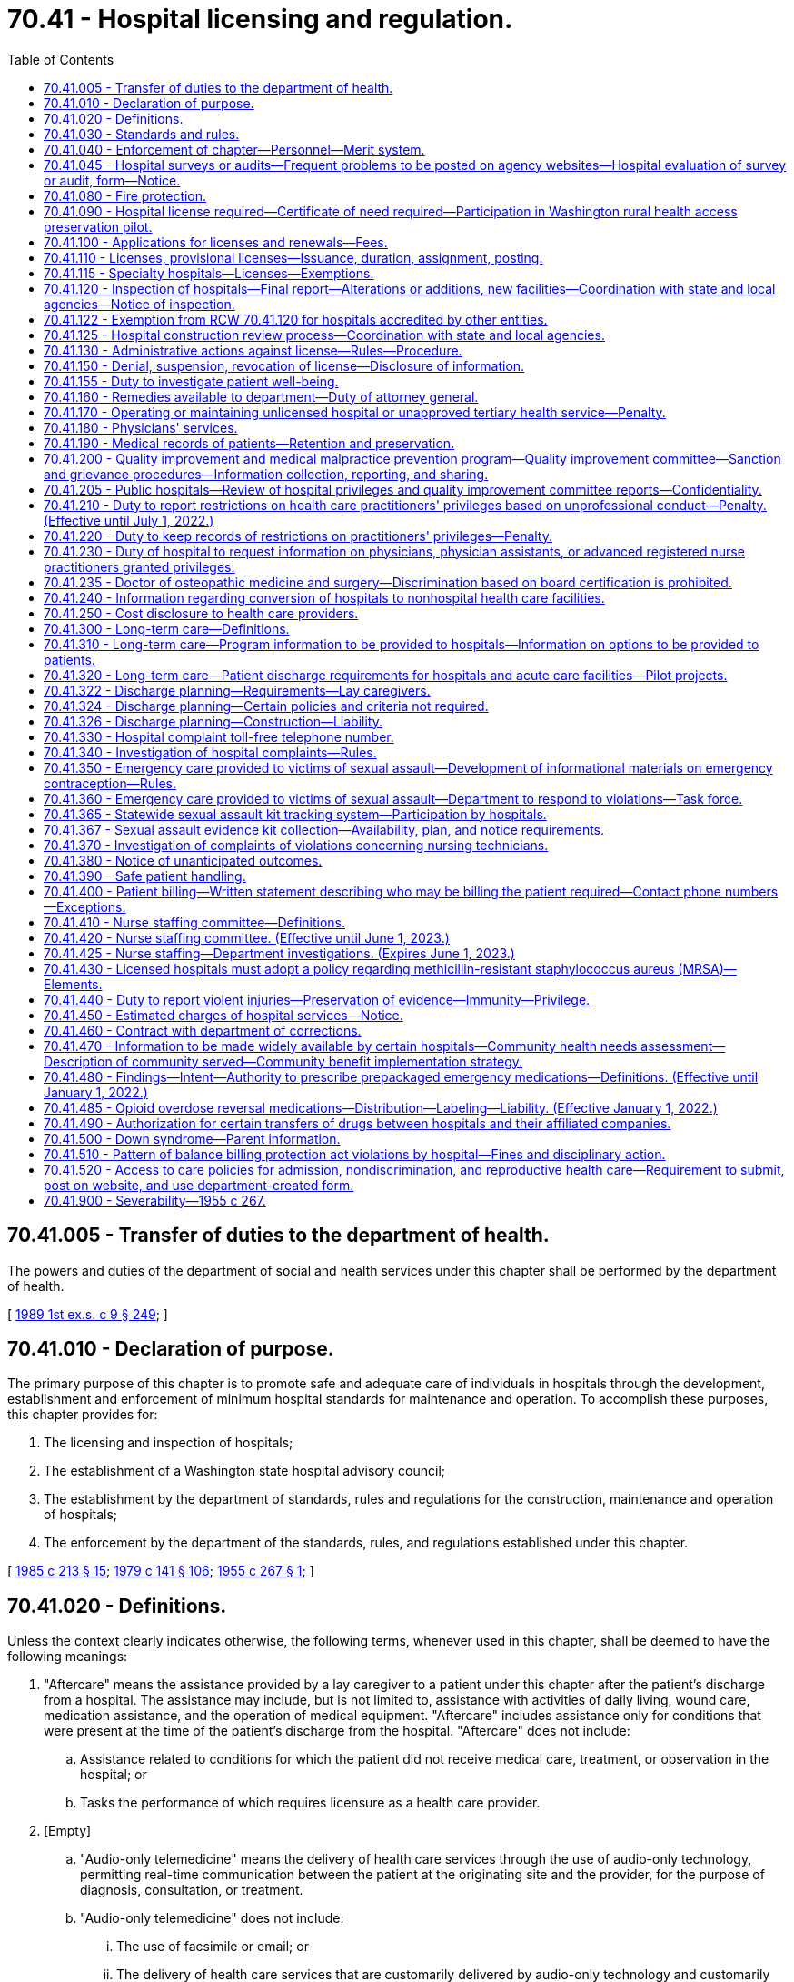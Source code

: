 = 70.41 - Hospital licensing and regulation.
:toc:

== 70.41.005 - Transfer of duties to the department of health.
The powers and duties of the department of social and health services under this chapter shall be performed by the department of health.

[ http://leg.wa.gov/CodeReviser/documents/sessionlaw/1989ex1c9.pdf?cite=1989%201st%20ex.s.%20c%209%20§%20249[1989 1st ex.s. c 9 § 249]; ]

== 70.41.010 - Declaration of purpose.
The primary purpose of this chapter is to promote safe and adequate care of individuals in hospitals through the development, establishment and enforcement of minimum hospital standards for maintenance and operation. To accomplish these purposes, this chapter provides for:

. The licensing and inspection of hospitals;

. The establishment of a Washington state hospital advisory council;

. The establishment by the department of standards, rules and regulations for the construction, maintenance and operation of hospitals;

. The enforcement by the department of the standards, rules, and regulations established under this chapter.

[ http://leg.wa.gov/CodeReviser/documents/sessionlaw/1985c213.pdf?cite=1985%20c%20213%20§%2015[1985 c 213 § 15]; http://leg.wa.gov/CodeReviser/documents/sessionlaw/1979c141.pdf?cite=1979%20c%20141%20§%20106[1979 c 141 § 106]; http://leg.wa.gov/CodeReviser/documents/sessionlaw/1955c267.pdf?cite=1955%20c%20267%20§%201[1955 c 267 § 1]; ]

== 70.41.020 - Definitions.
Unless the context clearly indicates otherwise, the following terms, whenever used in this chapter, shall be deemed to have the following meanings:

. "Aftercare" means the assistance provided by a lay caregiver to a patient under this chapter after the patient's discharge from a hospital. The assistance may include, but is not limited to, assistance with activities of daily living, wound care, medication assistance, and the operation of medical equipment. "Aftercare" includes assistance only for conditions that were present at the time of the patient's discharge from the hospital. "Aftercare" does not include:

.. Assistance related to conditions for which the patient did not receive medical care, treatment, or observation in the hospital; or

.. Tasks the performance of which requires licensure as a health care provider.

. [Empty]
.. "Audio-only telemedicine" means the delivery of health care services through the use of audio-only technology, permitting real-time communication between the patient at the originating site and the provider, for the purpose of diagnosis, consultation, or treatment.

.. "Audio-only telemedicine" does not include:

... The use of facsimile or email; or

... The delivery of health care services that are customarily delivered by audio-only technology and customarily not billed as separate services by the provider, such as the sharing of laboratory results.

. "Department" means the Washington state department of health.

. "Discharge" means a patient's release from a hospital following the patient's admission to the hospital.

. "Distant site" means the site at which a physician or other licensed provider, delivering a professional service, is physically located at the time the service is provided through telemedicine.

. "Emergency care to victims of sexual assault" means medical examinations, procedures, and services provided by a hospital emergency room to a victim of sexual assault following an alleged sexual assault.

. "Emergency contraception" means any health care treatment approved by the food and drug administration that prevents pregnancy, including but not limited to administering two increased doses of certain oral contraceptive pills within seventy-two hours of sexual contact.

. "Hospital" means any institution, place, building, or agency which provides accommodations, facilities and services over a continuous period of twenty-four hours or more, for observation, diagnosis, or care, of two or more individuals not related to the operator who are suffering from illness, injury, deformity, or abnormality, or from any other condition for which obstetrical, medical, or surgical services would be appropriate for care or diagnosis. "Hospital" as used in this chapter does not include hotels, or similar places furnishing only food and lodging, or simply domiciliary care; nor does it include clinics, or physician's offices where patients are not regularly kept as bed patients for twenty-four hours or more; nor does it include nursing homes, as defined and which come within the scope of chapter 18.51 RCW; nor does it include birthing centers, which come within the scope of chapter 18.46 RCW; nor does it include psychiatric hospitals, which come within the scope of chapter 71.12 RCW; nor any other hospital, or institution specifically intended for use in the diagnosis and care of those suffering from mental illness, intellectual disability, convulsive disorders, or other abnormal mental condition. Furthermore, nothing in this chapter or the rules adopted pursuant thereto shall be construed as authorizing the supervision, regulation, or control of the remedial care or treatment of residents or patients in any hospital conducted for those who rely primarily upon treatment by prayer or spiritual means in accordance with the creed or tenets of any well recognized church or religious denominations.

. "Immediate jeopardy" means a situation in which the hospital's noncompliance with one or more statutory or regulatory requirements has placed the health and safety of patients in its care at risk for serious injury, serious harm, serious impairment, or death.

. "Lay caregiver" means any individual designated as such by a patient under this chapter who provides aftercare assistance to a patient in the patient's residence. "Lay caregiver" does not include a long-term care worker as defined in RCW 74.39A.009.

. "Originating site" means the physical location of a patient receiving health care services through telemedicine.

. "Person" means any individual, firm, partnership, corporation, company, association, or joint stock association, and the legal successor thereof.

. "Secretary" means the secretary of health.

. "Sexual assault" has the same meaning as in RCW 70.125.030.

. "Telemedicine" means the delivery of health care services through the use of interactive audio and video technology, permitting real-time communication between the patient at the originating site and the provider, for the purpose of diagnosis, consultation, or treatment. "Telemedicine" includes audio-only telemedicine, but does not include facsimile or email.

. "Victim of sexual assault" means a person who alleges or is alleged to have been sexually assaulted and who presents as a patient.

[ http://lawfilesext.leg.wa.gov/biennium/2021-22/Pdf/Bills/Session%20Laws/House/1196-S.SL.pdf?cite=2021%20c%20157%20§%203[2021 c 157 § 3]; http://lawfilesext.leg.wa.gov/biennium/2021-22/Pdf/Bills/Session%20Laws/House/1148-S2.SL.pdf?cite=2021%20c%2061%20§%201[2021 c 61 § 1]; http://lawfilesext.leg.wa.gov/biennium/2015-16/Pdf/Bills/Session%20Laws/Senate/6327-S.SL.pdf?cite=2016%20c%20226%20§%201[2016 c 226 § 1]; http://lawfilesext.leg.wa.gov/biennium/2015-16/Pdf/Bills/Session%20Laws/Senate/5175-S.SL.pdf?cite=2015%20c%2023%20§%205[2015 c 23 § 5]; http://lawfilesext.leg.wa.gov/biennium/2009-10/Pdf/Bills/Session%20Laws/House/2490.SL.pdf?cite=2010%20c%2094%20§%2017[2010 c 94 § 17]; http://lawfilesext.leg.wa.gov/biennium/2001-02/Pdf/Bills/Session%20Laws/Senate/6537-S.SL.pdf?cite=2002%20c%20116%20§%202[2002 c 116 § 2]; http://lawfilesext.leg.wa.gov/biennium/1991-92/Pdf/Bills/Session%20Laws/House/1115.SL.pdf?cite=1991%20c%203%20§%20334[1991 c 3 § 334]; http://leg.wa.gov/CodeReviser/documents/sessionlaw/1985c213.pdf?cite=1985%20c%20213%20§%2016[1985 c 213 § 16]; http://leg.wa.gov/CodeReviser/documents/sessionlaw/1971ex1c189.pdf?cite=1971%20ex.s.%20c%20189%20§%208[1971 ex.s. c 189 § 8]; http://leg.wa.gov/CodeReviser/documents/sessionlaw/1955c267.pdf?cite=1955%20c%20267%20§%202[1955 c 267 § 2]; ]

== 70.41.030 - Standards and rules.
The department shall establish and adopt such minimum standards and rules pertaining to the construction, maintenance, and operation of hospitals, and rescind, amend, or modify such rules from time to time, as are necessary in the public interest, and particularly for the establishment and maintenance of standards of hospitalization required for the safe and adequate care and treatment of patients. To the extent possible, the department shall endeavor to make such minimum standards and rules consistent in format and general content with the applicable hospital survey standards of the joint commission on the accreditation of health care organizations. The department shall adopt standards that are at least equal to recognized applicable national standards pertaining to medical gas piping systems.

[ http://lawfilesext.leg.wa.gov/biennium/1995-96/Pdf/Bills/Session%20Laws/House/1445.SL.pdf?cite=1995%20c%20282%20§%201[1995 c 282 § 1]; http://leg.wa.gov/CodeReviser/documents/sessionlaw/1989c175.pdf?cite=1989%20c%20175%20§%20127[1989 c 175 § 127]; http://leg.wa.gov/CodeReviser/documents/sessionlaw/1985c213.pdf?cite=1985%20c%20213%20§%2017[1985 c 213 § 17]; http://leg.wa.gov/CodeReviser/documents/sessionlaw/1971ex1c189.pdf?cite=1971%20ex.s.%20c%20189%20§%209[1971 ex.s. c 189 § 9]; http://leg.wa.gov/CodeReviser/documents/sessionlaw/1955c267.pdf?cite=1955%20c%20267%20§%203[1955 c 267 § 3]; ]

== 70.41.040 - Enforcement of chapter—Personnel—Merit system.
The enforcement of the provisions of this chapter and the standards, rules and regulations established under this chapter, shall be the responsibility of the department which shall cooperate with the joint commission on the accreditation of health care organizations. The department shall advise on the employment of personnel and the personnel shall be under the merit system or its successor.

[ http://lawfilesext.leg.wa.gov/biennium/1995-96/Pdf/Bills/Session%20Laws/House/1445.SL.pdf?cite=1995%20c%20282%20§%203[1995 c 282 § 3]; http://leg.wa.gov/CodeReviser/documents/sessionlaw/1985c213.pdf?cite=1985%20c%20213%20§%2018[1985 c 213 § 18]; http://leg.wa.gov/CodeReviser/documents/sessionlaw/1955c267.pdf?cite=1955%20c%20267%20§%204[1955 c 267 § 4]; ]

== 70.41.045 - Hospital surveys or audits—Frequent problems to be posted on agency websites—Hospital evaluation of survey or audit, form—Notice.
. Unless the context clearly requires otherwise, the definitions in this subsection apply throughout this section.

.. "Agency" means a department of state government created under RCW 43.17.010 and the office of the state auditor.

.. "Audit" means an examination of records or financial accounts to evaluate accuracy and monitor compliance with statutory or regulatory requirements.

.. "Hospital" means a hospital licensed under chapter 70.41 RCW.

.. "Survey" means an inspection, examination, or site visit conducted by an agency to evaluate and monitor the compliance of a hospital or hospital services or facilities with statutory or regulatory requirements.

. By July 1, 2004, each state agency which conducts hospital surveys or audits shall post to its agency website a list of the most frequent problems identified in its hospital surveys or audits along with information on how to avoid or address the identified problems, and a person within the agency that a hospital may contact with questions or for further assistance.

. By July 1, 2004, the department of health, in cooperation with other state agencies which conduct hospital surveys or audits, shall develop an instrument, to be provided to every hospital upon completion of a state survey or audit, which allows the hospital to anonymously evaluate the survey or audit process in terms of quality, efficacy, and the extent to which it supported improved patient care and compliance with state law without placing an unnecessary administrative burden on the hospital. The evaluation may be returned to the department of health for distribution to the appropriate agency.

. Except when responding to complaints or immediate public health and safety concerns or when such prior notice would conflict with other state or federal law, any state agency that provides notice of a hospital survey or audit must provide such notice to the hospital no less than four weeks prior to the date of the survey or audit.

[ http://lawfilesext.leg.wa.gov/biennium/2015-16/Pdf/Bills/Session%20Laws/House/2883.SL.pdf?cite=2016%20c%20197%20§%207[2016 c 197 § 7]; http://lawfilesext.leg.wa.gov/biennium/2003-04/Pdf/Bills/Session%20Laws/Senate/6485.SL.pdf?cite=2004%20c%20261%20§%202[2004 c 261 § 2]; ]

== 70.41.080 - Fire protection.
Standards for fire protection and the enforcement thereof, with respect to all hospitals to be licensed hereunder shall be the responsibility of the chief of the Washington state patrol, through the director of fire protection, who shall adopt, after approval by the department, the recognized standards applicable to hospitals for the protection of life against the cause and spread of fire and fire hazards adopted by the federal centers for medicare and medicaid services for hospitals that care for medicare or medicaid beneficiaries. The standards used for an inspection of an existing hospital, or existing portion thereof, shall be standards for existing buildings and not standards for new construction. The department upon receipt of an application for a license, shall submit to the director of fire protection in writing, a request for an inspection, giving the applicant's name and the location of the premises to be licensed. Upon receipt of such a request, the chief of the Washington state patrol, through the director of fire protection, or his or her deputy, shall make an inspection of the hospital to be licensed during the department's inspection. If it is found that the premises do not comply with the required safety standards and fire regulations as adopted pursuant to this chapter, the director of fire protection, or his or her deputy, shall promptly make a written report to the department listing the corrective actions required. The department shall incorporate the written report into the department's final inspection report. The applicant or licensee shall submit corrections to comply with the fire protection standards along with any other licensing inspection corrections to the department. The department shall submit the section of the statement of corrections from the applicant or licensee regarding fire protection standards to the director of fire protection. If extensive and serious corrections are required, the director of fire protection, or his or her deputy, may reinspect the premises. The director of fire protection, or his or her deputy, shall utilize the scope and severity matrix developed by the centers for medicare and medicaid services when determining what corrections will require a reinspection. Whenever the hospital to be licensed meets with the approval of the chief of the Washington state patrol, through the director of fire protection, he or she shall submit to the department, in a timely manner so the license will not be delayed, a written report approving the hospital with respect to fire protection, and such report is required before a full license can be issued. The chief of the Washington state patrol, through the director of fire protection, shall make or cause to be made inspections of such hospitals on average at least once every eighteen months. Inspections conducted by the joint commission on hospitals accredited by it shall be deemed equivalent to an inspection by the chief of the Washington state patrol, through the director of fire protection, for purposes of meeting the requirements for the inspections specified in this section.

The director of fire protection shall designate one lead deputy state fire marshal on a regional basis to provide consistency with each of the department's survey teams for the purpose of conducting the fire protection inspection during the department's licensing inspection. The director of fire protection shall ensure deputy state fire marshals are provided orientation with the department on the unique environment of hospitals before they conduct fire protection inspections in hospitals. The orientation shall include, but not be limited to: Clinical environment of hospitals; operating room environment; fire protection practices in hospitals; full participation in a complete licensing inspection of at least one urban hospital; and full participation in a complete licensing inspection of at least one rural hospital.

In cities which have in force a comprehensive building code, the provisions of which are determined by the chief of the Washington state patrol, through the director of fire protection, to be equal to the minimum standards of the code for hospitals adopted by the chief of the Washington state patrol, through the director of fire protection, the chief of the fire department, provided the latter is a paid chief of a paid fire department, shall make the inspection with the chief of the Washington state patrol, through the director of fire protection, or his or her deputy and they shall jointly approve the premises before a full license can be issued.

[ http://lawfilesext.leg.wa.gov/biennium/2007-08/Pdf/Bills/Session%20Laws/Senate/6710-S.SL.pdf?cite=2008%20c%20155%20§%201[2008 c 155 § 1]; http://lawfilesext.leg.wa.gov/biennium/2003-04/Pdf/Bills/Session%20Laws/Senate/6485.SL.pdf?cite=2004%20c%20261%20§%203[2004 c 261 § 3]; http://lawfilesext.leg.wa.gov/biennium/1995-96/Pdf/Bills/Session%20Laws/Senate/5093-S.SL.pdf?cite=1995%20c%20369%20§%2040[1995 c 369 § 40]; http://leg.wa.gov/CodeReviser/documents/sessionlaw/1986c266.pdf?cite=1986%20c%20266%20§%2094[1986 c 266 § 94]; http://leg.wa.gov/CodeReviser/documents/sessionlaw/1985c213.pdf?cite=1985%20c%20213%20§%2019[1985 c 213 § 19]; http://leg.wa.gov/CodeReviser/documents/sessionlaw/1955c267.pdf?cite=1955%20c%20267%20§%208[1955 c 267 § 8]; ]

== 70.41.090 - Hospital license required—Certificate of need required—Participation in Washington rural health access preservation pilot.
. No person or governmental unit of the state of Washington, acting separately or jointly with any other person or governmental unit, shall establish, maintain, or conduct a hospital in this state, or use the word "hospital" to describe or identify an institution, without a license under this chapter: PROVIDED, That the provisions of this section shall not apply to state mental institutions and psychiatric hospitals which come within the scope of chapter 71.12 RCW.

. After June 30, 1989, no hospital shall initiate a tertiary health service as defined in RCW 70.38.025(14) unless it has received a certificate of need as provided in RCW 70.38.105 and 70.38.115.

. A rural health care facility licensed under RCW 70.175.100 formerly licensed as a hospital under this chapter may, within three years of the effective date of the rural health care facility license, apply to the department for a hospital license and not be required to meet certificate of need requirements under chapter 70.38 RCW as a new health care facility and not be required to meet new construction requirements as a new hospital under this chapter. These exceptions are subject to the following: The facility at the time of initial conversion was considered by the department to be in compliance with the hospital licensing rules and the condition of the physical plant and equipment is equal to or exceeds the level of compliance that existed at the time of conversion to a rural health care facility. The department shall inspect and determine compliance with the hospital rules prior to reissuing a hospital license.

. A rural hospital, as defined by the department, reducing the number of licensed beds to become a rural primary care hospital under the provisions of Part A Title XVIII of the Social Security Act Section 1820, 42 U.S.C., 1395c et seq. may, within three years of the reduction of licensed beds, increase the number of beds licensed under this chapter to no more than the previously licensed number of beds without being subject to the provisions of chapter 70.38 RCW and without being required to meet new construction requirements under this chapter. These exceptions are subject to the following: The facility at the time of the reduction in licensed beds was considered by the department to be in compliance with the hospital licensing rules and the condition of the physical plant and equipment is equal to or exceeds the level of compliance that existed at the time of the reduction in licensed beds. The department may inspect and determine compliance with the hospital rules prior to increasing the hospital license.

. If a rural hospital is determined to no longer meet critical access hospital status for state law purposes as a result of participation in the Washington rural health access preservation pilot identified by the state office of rural health, the rural hospital may renew its license by applying to the department for a hospital license and the previously licensed number of beds without being subject to the provisions of chapter 70.38 RCW and without being required to meet new construction review requirements under this chapter. These exceptions are subject to the following: The hospital, at the time it began participation in the pilot, was considered by the department to be in compliance with the hospital licensing rules, and the condition of the physical plant and equipment is equal to or exceeds the level of compliance that existed at the time of the reduction in licensed beds. The department may inspect and determine compliance with the hospital licensing rules. If all or part of a formerly licensed rural hospital is sold, purchased, or leased during the period the rural hospital does not meet critical access hospital status as a result of participation in the Washington rural health access preservation pilot and the new owner or lessor applies to renew the rural hospital's license, then the sale, purchase, or lease of part or all of the rural hospital is subject to the provisions of chapter 70.38 RCW.

[ http://lawfilesext.leg.wa.gov/biennium/2015-16/Pdf/Bills/Session%20Laws/House/2450-S.SL.pdf?cite=2016%20sp.s.%20c%2031%20§%203[2016 sp.s. c 31 § 3]; http://lawfilesext.leg.wa.gov/biennium/1991-92/Pdf/Bills/Session%20Laws/Senate/6076-S.SL.pdf?cite=1992%20c%2027%20§%203[1992 c 27 § 3]; http://leg.wa.gov/CodeReviser/documents/sessionlaw/1989ex1c9.pdf?cite=1989%201st%20ex.s.%20c%209%20§%20611[1989 1st ex.s. c 9 § 611]; http://leg.wa.gov/CodeReviser/documents/sessionlaw/1955c267.pdf?cite=1955%20c%20267%20§%209[1955 c 267 § 9]; ]

== 70.41.100 - Applications for licenses and renewals—Fees.
An application for license shall be made to the department upon forms provided by it and shall contain such information as the department reasonably requires which may include affirmative evidence of ability to comply with the standards, rules, and regulations as are lawfully prescribed hereunder. An application for renewal of license shall be made to the department upon forms provided by it and submitted thirty days prior to the date of expiration of the license. Each application for a license or renewal thereof by a hospital as defined by this chapter shall be accompanied by a fee as established by the department under RCW 43.20B.110.

[ http://leg.wa.gov/CodeReviser/documents/sessionlaw/1987c75.pdf?cite=1987%20c%2075%20§%208[1987 c 75 § 8]; http://leg.wa.gov/CodeReviser/documents/sessionlaw/1982c201.pdf?cite=1982%20c%20201%20§%209[1982 c 201 § 9]; http://leg.wa.gov/CodeReviser/documents/sessionlaw/1955c267.pdf?cite=1955%20c%20267%20§%2010[1955 c 267 § 10]; ]

== 70.41.110 - Licenses, provisional licenses—Issuance, duration, assignment, posting.
Upon receipt of an application for license and the license fee, the department shall issue a license or a provisional license if the applicant and the hospital facilities meet the requirements of this chapter and the standards, rules and regulations established by the department. All licenses issued under the provisions of this chapter shall expire on a date to be set by the department: PROVIDED, That no license issued pursuant to this chapter shall exceed thirty-six months in duration. Each license shall be issued only for the premises and persons named in the application, and no license shall be transferable or assignable except with the written approval of the department. Licenses shall be posted in a conspicuous place on the licensed premises.

If there be a failure to comply with the provisions of this chapter or the standards, rules and regulations promulgated pursuant thereto, the department may in its discretion issue to an applicant for a license, or for the renewal of a license, a provisional license which will permit the operation of the hospital for a period to be determined by the department.

[ http://leg.wa.gov/CodeReviser/documents/sessionlaw/1985c213.pdf?cite=1985%20c%20213%20§%2020[1985 c 213 § 20]; http://leg.wa.gov/CodeReviser/documents/sessionlaw/1982c201.pdf?cite=1982%20c%20201%20§%2012[1982 c 201 § 12]; http://leg.wa.gov/CodeReviser/documents/sessionlaw/1971ex1c247.pdf?cite=1971%20ex.s.%20c%20247%20§%203[1971 ex.s. c 247 § 3]; http://leg.wa.gov/CodeReviser/documents/sessionlaw/1955c267.pdf?cite=1955%20c%20267%20§%2011[1955 c 267 § 11]; ]

== 70.41.115 - Specialty hospitals—Licenses—Exemptions.
. The definitions in this subsection apply throughout this section unless the context clearly requires otherwise.

.. "Emergency services" means health care services medically necessary to evaluate and treat a medical condition that manifests itself by the acute onset of a symptom or symptoms, including severe pain, that would lead a prudent layperson acting reasonably to believe that a health condition exists that requires immediate medical attention, and that the absence of immediate medical attention could reasonably be expected to result in serious impairment to bodily functions or serious dysfunction of an organ or part of the body, or would place the person's health, or in the case of a pregnant woman, the health of the woman or her unborn child, in serious jeopardy.

.. "General hospital" means a hospital that provides general acute care services, including emergency services.

.. "Specialty hospital" means a subclass of hospital that is primarily or exclusively engaged in the care and treatment of one of the following categories: (i) Patients with a cardiac condition; (ii) patients with an orthopedic condition; (iii) patients receiving a surgical procedure; and (iv) any other specialized category of services that the secretary of health and human services designates as a specialty hospital.

.. "Transfer agreement" means a written agreement providing an effective process for the transfer of a patient requiring emergency services to a general hospital providing emergency services and for continuity of care for that patient.

.. "Health service area" has the same meaning as in RCW 70.38.025.

. To be licensed under this chapter, a specialty hospital shall:

.. Be significantly engaged in providing inpatient care;

.. Comply with all standards and rules adopted by the department for hospitals;

.. Provide appropriate discharge planning;

.. Provide staff proficient in resuscitation and respiration maintenance twenty-four hours per day, seven days per week;

.. Participate in the medicare and medicaid programs and provide at least the same percentage of services to medicare and medicaid beneficiaries, as a percent of gross revenues, as the lowest percentage of services provided to medicare and medicaid beneficiaries by a general hospital in the same health service area. The lowest percentage of services provided to medicare and medicaid beneficiaries shall be determined by the department in consultation with the general hospitals in the health service area but shall not be the percentage of medicare and medicaid services of a hospital that serves primarily members of a particular health plan or government sponsor;

.. Provide at least the same percentage of charity care, as a percent of gross revenues, as the lowest percentage of charity care provided by a general hospital in the same health service area. The lowest percentage of charity care shall be determined by the department in consultation with the general hospitals in the health service area but shall not be the percentage of charity care of a hospital that serves primarily members of a particular health plan or government sponsor;

.. Require any physician owner to: (i) In accordance with chapter 19.68 RCW, disclose a financial interest in the specialty hospital and provide a list of alternative hospitals before referring a patient to the specialty hospital; and (ii) if the specialty hospital does not have an intensive care unit, notify the patient that if intensive care services are required, the patient will be transferred to another hospital;

.. Provide emergency services twenty-four hours per day, seven days per week in a designated area of the hospital, and comply with requirements for emergency facilities that are established by the department;

.. Establish procedures to stabilize a patient with an emergency medical condition until the patient is transported or transferred to another hospital if emergency services cannot be provided at the specialty hospital to meet the needs of the patient in an emergency, and maintain a transfer agreement with a general hospital in the same health service area that establishes a process for patient transfers in a situation in which the specialty hospital cannot provide continuing care for a patient because of the specialty hospital's scope of services and for the transfer of patients; and

.. Accept the transfer of patients from general hospitals when the patients require the category of care or treatment provided by the specialty hospital.

. This section does not apply to:

.. A specialty hospital that provides only psychiatric, pediatric, long-term acute care, cancer, or rehabilitative services; or

.. A hospital that was licensed under this chapter before January 1, 2007.

[ http://lawfilesext.leg.wa.gov/biennium/2007-08/Pdf/Bills/Session%20Laws/Senate/5398.SL.pdf?cite=2007%20c%20102%20§%202[2007 c 102 § 2]; ]

== 70.41.120 - Inspection of hospitals—Final report—Alterations or additions, new facilities—Coordination with state and local agencies—Notice of inspection.
. The department shall make or cause to be made an unannounced inspection of all hospitals on average at least every eighteen months. Every inspection of a hospital may include an inspection of every part of the premises. The department may make an examination of all phases of the hospital operation necessary to determine compliance with the law and the standards, rules and regulations adopted thereunder.

. The department shall not issue its final report regarding an unannounced inspection by the department until: (a) The hospital is given at least two weeks following the inspection to provide any information or documentation requested by the department during the unannounced inspection that was not available at the time of the request; and (b) at least one person from the department conducting the inspection meets personally with the chief administrator or executive officer of the hospital following the inspection or the chief administrator or executive officer declines such a meeting.

. Any licensee or applicant desiring to make alterations or additions to its facilities or to construct new facilities shall, before commencing such alteration, addition or new construction, comply with the regulations prescribed by the department.

. No hospital licensed pursuant to the provisions of this chapter shall be required to be inspected or licensed under other state laws or rules and regulations promulgated thereunder, or local ordinances, relative to hotels, restaurants, lodging houses, boarding houses, places of refreshment, nursing homes, maternity homes, or psychiatric hospitals.

. To avoid unnecessary duplication in inspections, the department shall coordinate with the department of social and health services, the office of the state fire marshal, and local agencies when inspecting facilities over which each agency has jurisdiction, the facilities including but not necessarily being limited to hospitals with both acute care and skilled nursing or psychiatric nursing functions. The department shall notify the office of the state fire marshal and the relevant local agency at least four weeks prior to any inspection conducted under this section and invite their attendance at the inspection, and shall provide a copy of its inspection report to each agency upon completion.

[ http://lawfilesext.leg.wa.gov/biennium/2009-10/Pdf/Bills/Session%20Laws/House/1021-S2.SL.pdf?cite=2009%20c%20242%20§%201[2009 c 242 § 1]; http://lawfilesext.leg.wa.gov/biennium/2005-06/Pdf/Bills/Session%20Laws/House/1533.SL.pdf?cite=2005%20c%20447%20§%201[2005 c 447 § 1]; http://lawfilesext.leg.wa.gov/biennium/2003-04/Pdf/Bills/Session%20Laws/Senate/6485.SL.pdf?cite=2004%20c%20261%20§%204[2004 c 261 § 4]; http://lawfilesext.leg.wa.gov/biennium/1995-96/Pdf/Bills/Session%20Laws/House/1445.SL.pdf?cite=1995%20c%20282%20§%204[1995 c 282 § 4]; http://leg.wa.gov/CodeReviser/documents/sessionlaw/1985c213.pdf?cite=1985%20c%20213%20§%2021[1985 c 213 § 21]; http://leg.wa.gov/CodeReviser/documents/sessionlaw/1955c267.pdf?cite=1955%20c%20267%20§%2012[1955 c 267 § 12]; ]

== 70.41.122 - Exemption from RCW  70.41.120 for hospitals accredited by other entities.
Surveys conducted on hospitals by the joint commission on the accreditation of health care organizations, the American osteopathic association, or Det Norske Veritas shall be deemed equivalent to a department survey for purposes of meeting the requirements for the survey specified in RCW 70.41.120 if the department determines that the applicable survey standards are substantially equivalent to its own.

. Hospitals so surveyed shall provide to the department within thirty days of learning the result of a survey documentary evidence that the hospital has been certified as a result of a survey and the date of the survey.

. Hospitals shall make available to department surveyors the written reports of such surveys during department surveys, upon request.

[ http://lawfilesext.leg.wa.gov/biennium/2009-10/Pdf/Bills/Session%20Laws/House/1021-S2.SL.pdf?cite=2009%20c%20242%20§%202[2009 c 242 § 2]; http://lawfilesext.leg.wa.gov/biennium/2005-06/Pdf/Bills/Session%20Laws/House/1533.SL.pdf?cite=2005%20c%20447%20§%202[2005 c 447 § 2]; http://lawfilesext.leg.wa.gov/biennium/1999-00/Pdf/Bills/Session%20Laws/Senate/5114.SL.pdf?cite=1999%20c%2041%20§%201[1999 c 41 § 1]; http://lawfilesext.leg.wa.gov/biennium/1995-96/Pdf/Bills/Session%20Laws/House/1445.SL.pdf?cite=1995%20c%20282%20§%206[1995 c 282 § 6]; ]

== 70.41.125 - Hospital construction review process—Coordination with state and local agencies.
. The department shall coordinate its hospital construction review process with other state and local agencies having similar review responsibilities, including the department of labor and industries, the office of the state fire marshal, and local building and fire officials. Inconsistencies or conflicts among the agencies shall be identified and eliminated. The department shall provide local agencies with relevant information derived from its construction review process.

. By September 1, 2004, the department shall report to the legislature regarding its implementation of subsection (1) of this section.

[ http://lawfilesext.leg.wa.gov/biennium/2003-04/Pdf/Bills/Session%20Laws/Senate/6485.SL.pdf?cite=2004%20c%20261%20§%205[2004 c 261 § 5]; ]

== 70.41.130 - Administrative actions against license—Rules—Procedure.
. The department is authorized to take any of the actions identified in this section against a hospital's license or provisional license in any case in which it finds that there has been a failure or refusal to comply with the requirements of this chapter or the standards or rules adopted under this chapter or the requirements of RCW 71.34.375.

.. When the department determines the hospital has previously been subject to an enforcement action for the same or similar type of violation of the same statute or rule, or has been given any previous statement of deficiency that included the same or similar type of violation of the same or similar statute or rule, or when the hospital failed to correct noncompliance with a statute or rule by a date established or agreed to by the department, the department may impose reasonable conditions on a license. Conditions may include correction within a specified amount of time, training, or hiring a department-approved consultant if the hospital cannot demonstrate to the department that it has access to sufficient internal expertise. If the department determines that the violations constitute immediate jeopardy, the conditions may be imposed immediately in accordance with subsection (3) of this section.

.. [Empty]
... In accordance with the authority the department has under RCW 43.70.095, the department may assess a civil fine of up to $10,000 per violation, not to exceed a total fine of $1,000,000, on a hospital licensed under this chapter when the department determines the hospital has previously been subject to an enforcement action for the same or similar type of violation of the same statute or rule, or has been given any previous statement of deficiency that included the same or similar type of violation of the same or similar statute or rule, or when the hospital failed to correct noncompliance with a statute or rule by a date established or agreed to by the department.

... Proceeds from these fines may only be used by the department to offset costs associated with licensing hospitals.

... The department shall adopt in rules under this chapter specific fine amounts in relation to:

(A) The severity of the noncompliance and at an adequate level to be a deterrent to future noncompliance; and

(B) The number of licensed beds and the operation size of the hospital. The licensed hospital beds will be categorized as:

(I) Up to 25 beds;

(II) 26 to 99 beds;

(III) 100 to 299 beds; and

(IV) 300 beds or greater.

... If a licensee is aggrieved by the department's action of assessing civil fines, the licensee has the right to appeal under RCW 43.70.095.

.. The department may suspend a specific category or categories of services or care or recovery units within the hospital as related to the violation by imposing a limited stop service. This may only be done if the department finds that noncompliance results in immediate jeopardy.

... Prior to imposing a limited stop service, the department shall provide a hospital written notification upon identifying deficient practices or conditions that constitute an immediate jeopardy, and upon the review and approval of the notification by the secretary or the secretary's designee. The hospital shall have 24 hours from notification to develop and implement a department-approved plan to correct the deficient practices or conditions that constitute an immediate jeopardy. If the deficient practice or conditions that constitute immediate jeopardy are not verified by the department as having been corrected within the same 24 hour period, the department may issue the limited stop service.

... When the department imposes a limited stop service, the hospital may not admit any new patients to the units in the category or categories subject to the limited stop service until the limited stop service order is terminated.

... The department shall conduct a follow-up inspection within five business days or within the time period requested by the hospital if more than five business days is needed to verify the violation necessitating the limited stop service has been corrected.

... The limited stop service shall be terminated when:

(A) The department verifies the violation necessitating the limited stop service has been corrected or the department determines that the hospital has taken intermediate action to address the immediate jeopardy; and

(B) The hospital establishes the ability to maintain correction of the violation previously found deficient.

.. The department may suspend new admissions to the hospital by imposing a stop placement. This may only be done if the department finds that noncompliance results in immediate jeopardy and is not confined to a specific category or categories of patients or a specific area of the hospital.

... Prior to imposing a stop placement, the department shall provide a hospital written notification upon identifying deficient practices or conditions that constitute an immediate jeopardy, and upon the review and approval of the notification by the secretary or the secretary's designee. The hospital shall have 24 hours from notification to develop and implement a department-approved plan to correct the deficient practices or conditions that constitute an immediate jeopardy. If the deficient practice or conditions that constitute immediate jeopardy are not verified by the department as having been corrected within the same 24 hour period, the department may issue the stop placement.

... When the department imposes a stop placement, the hospital may not admit any new patients until the stop placement order is terminated.

... The department shall conduct a follow-up inspection within five business days or within the time period requested by the hospital if more than five business days is needed to verify the violation necessitating the stop placement has been corrected.

... The stop placement order shall be terminated when:

(A) The department verifies the violation necessitating the stop placement has been corrected or the department determines that the hospital has taken intermediate action to address the immediate jeopardy; and

(B) The hospital establishes the ability to maintain correction of the violation previously found deficient.

.. The department may deny an application for a license or suspend, revoke, or refuse to renew a license.

. The department shall adopt in rules under this chapter a fee methodology that includes funding expenditures to implement subsection (1) of this section. The fee methodology must consider:

.. The operational size of the hospital; and

.. The number of licensed beds of the hospital.

. [Empty]
.. Except as otherwise provided, RCW 43.70.115 governs notice of actions taken by the department under subsection (1) of this section and provides the right to an adjudicative proceeding. Adjudicative proceedings and hearings under this section are governed by the administrative procedure act, chapter 34.05 RCW. The application for an adjudicative proceeding must be in writing, state the basis for contesting the adverse action, including a copy of the department's notice, be served on and received by the department within 28 days of the licensee's receipt of the adverse notice, and be served in a manner that shows proof of receipt.

.. When the department determines a licensee's noncompliance results in immediate jeopardy, the department may make the imposition of conditions on a licensee, a limited stop placement, stop placement, or the suspension of a license effective immediately upon receipt of the notice by the licensee, pending any adjudicative proceeding.

... When the department makes the suspension of a license or imposition of conditions on a license effective immediately, a licensee is entitled to a show cause hearing before a presiding officer within 14 days of making the request. The licensee must request the show cause hearing within 28 days of receipt of the notice of immediate suspension or immediate imposition of conditions. At the show cause hearing the department has the burden of demonstrating that more probably than not there is an immediate jeopardy.

... At the show cause hearing, the presiding officer may consider the notice and documents supporting the immediate suspension or immediate imposition of conditions and the licensee's response and must provide the parties with an opportunity to provide documentary evidence and written testimony, and to be represented by counsel. Prior to the show cause hearing, the department must provide the licensee with all documentation that supports the department's immediate suspension or imposition of conditions.

... If the presiding officer determines there is no immediate jeopardy, the presiding officer may overturn the immediate suspension or immediate imposition of conditions.

... If the presiding officer determines there is immediate jeopardy, the immediate suspension or immediate imposition of conditions shall remain in effect pending a full hearing.

.. If the presiding officer sustains the immediate suspension or immediate imposition of conditions, the licensee may request an expedited full hearing on the merits of the department's action. A full hearing must be provided within 90 days of the licensee's request.

[ http://lawfilesext.leg.wa.gov/biennium/2021-22/Pdf/Bills/Session%20Laws/House/1148-S2.SL.pdf?cite=2021%20c%2061%20§%202[2021 c 61 § 2]; http://lawfilesext.leg.wa.gov/biennium/2011-12/Pdf/Bills/Session%20Laws/Senate/5187-S.SL.pdf?cite=2011%20c%20302%20§%203[2011 c 302 § 3]; http://lawfilesext.leg.wa.gov/biennium/1991-92/Pdf/Bills/Session%20Laws/House/1115.SL.pdf?cite=1991%20c%203%20§%20335[1991 c 3 § 335]; http://leg.wa.gov/CodeReviser/documents/sessionlaw/1989c175.pdf?cite=1989%20c%20175%20§%20128[1989 c 175 § 128]; http://leg.wa.gov/CodeReviser/documents/sessionlaw/1985c213.pdf?cite=1985%20c%20213%20§%2022[1985 c 213 § 22]; http://leg.wa.gov/CodeReviser/documents/sessionlaw/1955c267.pdf?cite=1955%20c%20267%20§%2013[1955 c 267 § 13]; ]

== 70.41.150 - Denial, suspension, revocation of license—Disclosure of information.
Information received by the department through filed reports, inspection, or as otherwise authorized under this chapter, may be disclosed publicly, as permitted under chapter 42.56 RCW, subject to the following provisions:

. Licensing inspections, or complaint investigations regardless of findings, shall, as requested, be disclosed no sooner than three business days after the hospital has received the resulting assessment report;

. Information regarding administrative action against the license shall, as requested, be disclosed after the hospital has received the documents initiating the administrative action;

. Information about complaints that did not warrant an investigation shall not be disclosed except to notify the hospital and the complainant that the complaint did not warrant an investigation. If requested, the individual complainant shall receive information on other like complaints that have been reported against the hospital; and

. Information disclosed pursuant to this section shall not disclose individual names.

[ http://lawfilesext.leg.wa.gov/biennium/2005-06/Pdf/Bills/Session%20Laws/House/1133-S.SL.pdf?cite=2005%20c%20274%20§%20333[2005 c 274 § 333]; http://lawfilesext.leg.wa.gov/biennium/1999-00/Pdf/Bills/Session%20Laws/House/1711.SL.pdf?cite=2000%20c%206%20§%201[2000 c 6 § 1]; http://leg.wa.gov/CodeReviser/documents/sessionlaw/1985c213.pdf?cite=1985%20c%20213%20§%2024[1985 c 213 § 24]; http://leg.wa.gov/CodeReviser/documents/sessionlaw/1955c267.pdf?cite=1955%20c%20267%20§%2015[1955 c 267 § 15]; ]

== 70.41.155 - Duty to investigate patient well-being.
Any complaint against a hospital and event notification required by the department that concerns patient well-being shall be investigated.

[ http://lawfilesext.leg.wa.gov/biennium/1999-00/Pdf/Bills/Session%20Laws/House/1711.SL.pdf?cite=2000%20c%206%20§%202[2000 c 6 § 2]; ]

== 70.41.160 - Remedies available to department—Duty of attorney general.
Notwithstanding the existence or pursuit of any other remedy, the department may, in the manner provided by law, upon the advice of the attorney general who shall represent the department in the proceedings, maintain an action in the name of the state for an injunction or other process against any person or governmental unit to restrain or prevent the establishment, conduct, or operation of a hospital without a license under this law.

[ http://leg.wa.gov/CodeReviser/documents/sessionlaw/1985c213.pdf?cite=1985%20c%20213%20§%2025[1985 c 213 § 25]; http://leg.wa.gov/CodeReviser/documents/sessionlaw/1955c267.pdf?cite=1955%20c%20267%20§%2016[1955 c 267 § 16]; ]

== 70.41.170 - Operating or maintaining unlicensed hospital or unapproved tertiary health service—Penalty.
Any person operating or maintaining a hospital without a license under this chapter, or, after June 30, 1989, initiating a tertiary health service as defined in RCW 70.38.025(14) that is not approved under RCW 70.38.105 and 70.38.115, shall be guilty of a misdemeanor, and each day of operation of an unlicensed hospital or unapproved tertiary health service, shall constitute a separate offense.

[ http://leg.wa.gov/CodeReviser/documents/sessionlaw/1989ex1c9.pdf?cite=1989%201st%20ex.s.%20c%209%20§%20612[1989 1st ex.s. c 9 § 612]; http://leg.wa.gov/CodeReviser/documents/sessionlaw/1955c267.pdf?cite=1955%20c%20267%20§%2017[1955 c 267 § 17]; ]

== 70.41.180 - Physicians' services.
Nothing contained in this chapter shall in any way authorize the department to establish standards, rules and regulations governing the professional services rendered by any physician.

[ http://leg.wa.gov/CodeReviser/documents/sessionlaw/1985c213.pdf?cite=1985%20c%20213%20§%2026[1985 c 213 § 26]; http://leg.wa.gov/CodeReviser/documents/sessionlaw/1955c267.pdf?cite=1955%20c%20267%20§%2018[1955 c 267 § 18]; ]

== 70.41.190 - Medical records of patients—Retention and preservation.
Unless specified otherwise by the department, a hospital shall retain and preserve all medical records which relate directly to the care and treatment of a patient for a period of no less than ten years following the most recent discharge of the patient; except the records of minors, which shall be retained and preserved for a period of no less than three years following attainment of the age of eighteen years, or ten years following such discharge, whichever is longer.

If a hospital ceases operations, it shall make immediate arrangements, as approved by the department, for preservation of its records.

The department shall by regulation define the type of records and the information required to be included in the medical records to be retained and preserved under this section; which records may be retained in photographic form pursuant to chapter 5.46 RCW.

[ http://leg.wa.gov/CodeReviser/documents/sessionlaw/1985c213.pdf?cite=1985%20c%20213%20§%2027[1985 c 213 § 27]; http://leg.wa.gov/CodeReviser/documents/sessionlaw/1975ex1c175.pdf?cite=1975%201st%20ex.s.%20c%20175%20§%201[1975 1st ex.s. c 175 § 1]; ]

== 70.41.200 - Quality improvement and medical malpractice prevention program—Quality improvement committee—Sanction and grievance procedures—Information collection, reporting, and sharing.
. Every hospital shall maintain a coordinated quality improvement program for the improvement of the quality of health care services rendered to patients and the identification and prevention of medical malpractice. The program shall include at least the following:

.. The establishment of one or more quality improvement committees with the responsibility to review the services rendered in the hospital, both retrospectively and prospectively, in order to improve the quality of medical care of patients and to prevent medical malpractice. Different quality improvement committees may be established as a part of a quality improvement program to review different health care services. Such committees shall oversee and coordinate the quality improvement and medical malpractice prevention program and shall ensure that information gathered pursuant to the program is used to review and to revise hospital policies and procedures;

.. A process, including a medical staff privileges sanction procedure which must be conducted substantially in accordance with medical staff bylaws and applicable rules, regulations, or policies of the medical staff through which credentials, physical and mental capacity, professional conduct, and competence in delivering health care services are periodically reviewed as part of an evaluation of staff privileges;

.. A process for the periodic review of the credentials, physical and mental capacity, professional conduct, and competence in delivering health care services of all other health care providers who are employed or associated with the hospital;

.. A procedure for the prompt resolution of grievances by patients or their representatives related to accidents, injuries, treatment, and other events that may result in claims of medical malpractice;

.. The maintenance and continuous collection of information concerning the hospital's experience with negative health care outcomes and incidents injurious to patients including health care-associated infections as defined in RCW 43.70.056, patient grievances, professional liability premiums, settlements, awards, costs incurred by the hospital for patient injury prevention, and safety improvement activities;

.. The maintenance of relevant and appropriate information gathered pursuant to (a) through (e) of this subsection concerning individual physicians within the physician's personnel or credential file maintained by the hospital;

.. Education programs dealing with quality improvement, patient safety, medication errors, injury prevention, infection control, staff responsibility to report professional misconduct, the legal aspects of patient care, improved communication with patients, and causes of malpractice claims for staff personnel engaged in patient care activities; and

.. Policies to ensure compliance with the reporting requirements of this section.

. Any person who, in substantial good faith, provides information to further the purposes of the quality improvement and medical malpractice prevention program or who, in substantial good faith, participates on the quality improvement committee shall not be subject to an action for civil damages or other relief as a result of such activity. Any person or entity participating in a coordinated quality improvement program that, in substantial good faith, shares information or documents with one or more other programs, committees, or boards under subsection (8) of this section is not subject to an action for civil damages or other relief as a result of the activity. For the purposes of this section, sharing information is presumed to be in substantial good faith. However, the presumption may be rebutted upon a showing of clear, cogent, and convincing evidence that the information shared was knowingly false or deliberately misleading.

. Information and documents, including complaints and incident reports, created specifically for, and collected and maintained by, a quality improvement committee are not subject to review or disclosure, except as provided in this section, or discovery or introduction into evidence in any civil action, and no person who was in attendance at a meeting of such committee or who participated in the creation, collection, or maintenance of information or documents specifically for the committee shall be permitted or required to testify in any civil action as to the content of such proceedings or the documents and information prepared specifically for the committee. This subsection does not preclude: (a) In any civil action, the discovery of the identity of persons involved in the medical care that is the basis of the civil action whose involvement was independent of any quality improvement activity; (b) in any civil action, the testimony of any person concerning the facts which form the basis for the institution of such proceedings of which the person had personal knowledge acquired independently of such proceedings; (c) in any civil action by a health care provider regarding the restriction or revocation of that individual's clinical or staff privileges, introduction into evidence information collected and maintained by quality improvement committees regarding such health care provider; (d) in any civil action, disclosure of the fact that staff privileges were terminated or restricted, including the specific restrictions imposed, if any and the reasons for the restrictions; or (e) in any civil action, discovery and introduction into evidence of the patient's medical records required by regulation of the department of health to be made regarding the care and treatment received.

. Each quality improvement committee shall, on at least a semiannual basis, report to the governing board of the hospital in which the committee is located. The report shall review the quality improvement activities conducted by the committee, and any actions taken as a result of those activities.

. The department of health shall adopt such rules as are deemed appropriate to effectuate the purposes of this section.

. The Washington medical commission or the board of osteopathic medicine and surgery, as appropriate, may review and audit the records of committee decisions in which a physician's privileges are terminated or restricted. Each hospital shall produce and make accessible to the commission or board the appropriate records and otherwise facilitate the review and audit. Information so gained shall not be subject to the discovery process and confidentiality shall be respected as required by subsection (3) of this section. Failure of a hospital to comply with this subsection is punishable by a civil penalty not to exceed two hundred fifty dollars.

. The department, the joint commission on accreditation of health care organizations, and any other accrediting organization may review and audit the records of a quality improvement committee or peer review committee in connection with their inspection and review of hospitals. Information so obtained shall not be subject to the discovery process, and confidentiality shall be respected as required by subsection (3) of this section. Each hospital shall produce and make accessible to the department the appropriate records and otherwise facilitate the review and audit.

. A coordinated quality improvement program may share information and documents, including complaints and incident reports, created specifically for, and collected and maintained by, a quality improvement committee or a peer review committee under RCW 4.24.250 with one or more other coordinated quality improvement programs maintained in accordance with this section or RCW 43.70.510, a coordinated quality improvement committee maintained by an ambulatory surgical facility under RCW 70.230.070, a quality assurance committee maintained in accordance with RCW 18.20.390 or 74.42.640, or a peer review committee under RCW 4.24.250, for the improvement of the quality of health care services rendered to patients and the identification and prevention of medical malpractice. The privacy protections of chapter 70.02 RCW and the federal health insurance portability and accountability act of 1996 and its implementing regulations apply to the sharing of individually identifiable patient information held by a coordinated quality improvement program. Any rules necessary to implement this section shall meet the requirements of applicable federal and state privacy laws. Information and documents disclosed by one coordinated quality improvement program to another coordinated quality improvement program or a peer review committee under RCW 4.24.250 and any information and documents created or maintained as a result of the sharing of information and documents shall not be subject to the discovery process and confidentiality shall be respected as required by subsection (3) of this section, RCW 18.20.390 (6) and (8), 74.42.640 (7) and (9), and 4.24.250.

. A hospital that operates a nursing home as defined in RCW 18.51.010 may conduct quality improvement activities for both the hospital and the nursing home through a quality improvement committee under this section, and such activities shall be subject to the provisions of subsections (2) through (8) of this section.

. Violation of this section shall not be considered negligence per se.

[ http://lawfilesext.leg.wa.gov/biennium/2019-20/Pdf/Bills/Session%20Laws/Senate/5764.SL.pdf?cite=2019%20c%2055%20§%2014[2019 c 55 § 14]; http://lawfilesext.leg.wa.gov/biennium/2013-14/Pdf/Bills/Session%20Laws/Senate/5666.SL.pdf?cite=2013%20c%20301%20§%202[2013 c 301 § 2]; http://lawfilesext.leg.wa.gov/biennium/2007-08/Pdf/Bills/Session%20Laws/House/1414-S.SL.pdf?cite=2007%20c%20273%20§%2022[2007 c 273 § 22]; http://lawfilesext.leg.wa.gov/biennium/2007-08/Pdf/Bills/Session%20Laws/House/1106-S2.SL.pdf?cite=2007%20c%20261%20§%203[2007 c 261 § 3]; prior:  2005 c 291 § 3; http://lawfilesext.leg.wa.gov/biennium/2005-06/Pdf/Bills/Session%20Laws/House/1569-S.SL.pdf?cite=2005%20c%2033%20§%207[2005 c 33 § 7]; http://lawfilesext.leg.wa.gov/biennium/2003-04/Pdf/Bills/Session%20Laws/Senate/6210-S.SL.pdf?cite=2004%20c%20145%20§%203[2004 c 145 § 3]; http://lawfilesext.leg.wa.gov/biennium/1999-00/Pdf/Bills/Session%20Laws/House/1711.SL.pdf?cite=2000%20c%206%20§%203[2000 c 6 § 3]; http://lawfilesext.leg.wa.gov/biennium/1993-94/Pdf/Bills/Session%20Laws/House/2676-S.SL.pdf?cite=1994%20sp.s.%20c%209%20§%20742[1994 sp.s. c 9 § 742]; http://lawfilesext.leg.wa.gov/biennium/1993-94/Pdf/Bills/Session%20Laws/Senate/5304-S2.SL.pdf?cite=1993%20c%20492%20§%20415[1993 c 492 § 415]; http://lawfilesext.leg.wa.gov/biennium/1991-92/Pdf/Bills/Session%20Laws/House/1115.SL.pdf?cite=1991%20c%203%20§%20336[1991 c 3 § 336]; http://leg.wa.gov/CodeReviser/documents/sessionlaw/1987c269.pdf?cite=1987%20c%20269%20§%205[1987 c 269 § 5]; http://leg.wa.gov/CodeReviser/documents/sessionlaw/1986c300.pdf?cite=1986%20c%20300%20§%204[1986 c 300 § 4]; ]

== 70.41.205 - Public hospitals—Review of hospital privileges and quality improvement committee reports—Confidentiality.
. All meetings, proceedings, and deliberations of the governing body, its staff or agents, concerning the granting, denial, revocation, restriction, or other consideration of the status of the clinical or staff privileges of a physician or other health care provider as defined in RCW 7.70.020, if such other providers at the discretion of the governing body are considered for such privileges, must be confidential and may be conducted in executive session; however, the final action of the governing body as to the denial, revocation, or restriction of clinical or staff privileges of a physician or other health care provider as defined in RCW 7.70.020 must be done in public session.

. All meetings, proceedings, and deliberations of a quality improvement committee established under RCW 4.24.250, 43.70.510, or 70.41.200 and all meetings, proceedings, and deliberations of the governing body, its staff or agents, to review the report or the activities of a quality improvement committee established under RCW 4.24.250, 43.70.510, or 70.41.200 may, at the discretion of the quality improvement committee or the governing body, be confidential and may be conducted in executive session. Any review conducted by the governing body or quality improvement committee, or their staff or agents, must be subject to the same protections, limitations, and exemptions that apply to quality improvement committee activities under RCW 4.24.240, 4.24.250, 43.70.510, and 70.41.200. However, any final action of the governing body on the report of the quality improvement committee must be done in public session.

. For the purposes of this section:

.. "Governing body" means the board or committee of a public hospital with authority to make final decisions concerning the granting, denial, revocation, restriction, or other consideration of the clinical or staff privileges of a physician or other health care provider, as defined in RCW 7.70.020; and

.. "Public hospital" means any hospital owned or operated by the state or any of its subdivisions, including the University of Washington.

[ http://lawfilesext.leg.wa.gov/biennium/2019-20/Pdf/Bills/Session%20Laws/House/1239-S.SL.pdf?cite=2019%20c%20162%20§%201[2019 c 162 § 1]; ]

== 70.41.210 - Duty to report restrictions on health care practitioners' privileges based on unprofessional conduct—Penalty. (Effective until July 1, 2022.)
. The chief administrator or executive officer of a hospital shall report to the department when the practice of a health care practitioner as defined in subsection (2) of this section is restricted, suspended, limited, or terminated based upon a conviction, determination, or finding by the hospital that the health care practitioner has committed an action defined as unprofessional conduct under RCW 18.130.180. The chief administrator or executive officer shall also report any voluntary restriction or termination of the practice of a health care practitioner as defined in subsection (2) of this section while the practitioner is under investigation or the subject of a proceeding by the hospital regarding unprofessional conduct, or in return for the hospital not conducting such an investigation or proceeding or not taking action. The department will forward the report to the appropriate disciplining authority.

. The reporting requirements apply to the following health care practitioners: Pharmacists as defined in chapter 18.64 RCW; advanced registered nurse practitioners as defined in chapter 18.79 RCW; dentists as defined in chapter 18.32 RCW; naturopaths as defined in chapter 18.36A RCW; optometrists as defined in chapter 18.53 RCW; osteopathic physicians and surgeons as defined in chapter 18.57 RCW; osteopathic physicians' assistants as defined in chapter 18.57A RCW; physicians as defined in chapter 18.71 RCW; physician assistants as defined in chapter 18.71A RCW; podiatric physicians and surgeons as defined in chapter 18.22 RCW; and psychologists as defined in chapter 18.83 RCW.

. Reports made under subsection (1) of this section shall be made within fifteen days of the date: (a) A conviction, determination, or finding is made by the hospital that the health care practitioner has committed an action defined as unprofessional conduct under RCW 18.130.180; or (b) the voluntary restriction or termination of the practice of a health care practitioner, including his or her voluntary resignation, while under investigation or the subject of proceedings regarding unprofessional conduct under RCW 18.130.180 is accepted by the hospital.

. Failure of a hospital to comply with this section is punishable by a civil penalty not to exceed five hundred dollars.

. A hospital, its chief administrator, or its executive officer who files a report under this section is immune from suit, whether direct or derivative, in any civil action related to the filing or contents of the report, unless the conviction, determination, or finding on which the report and its content are based is proven to not have been made in good faith. The prevailing party in any action brought alleging the conviction, determination, finding, or report was not made in good faith, shall be entitled to recover the costs of litigation, including reasonable attorneys' fees.

. The department shall forward reports made under subsection (1) of this section to the appropriate disciplining authority designated under Title 18 RCW within fifteen days of the date the report is received by the department. The department shall notify a hospital that has made a report under subsection (1) of this section of the results of the disciplining authority's case disposition decision within fifteen days after the case disposition. Case disposition is the decision whether to issue a statement of charges, take informal action, or close the complaint without action against a practitioner. In its biennial report to the legislature under RCW 18.130.310, the department shall specifically identify the case dispositions of reports made by hospitals under subsection (1) of this section.

. The department shall not increase hospital license fees to carry out this section before July 1, 2008.

[ http://lawfilesext.leg.wa.gov/biennium/2007-08/Pdf/Bills/Session%20Laws/House/1103-S4.SL.pdf?cite=2008%20c%20134%20§%2014[2008 c 134 § 14]; http://lawfilesext.leg.wa.gov/biennium/2005-06/Pdf/Bills/Session%20Laws/Senate/5492-S.SL.pdf?cite=2005%20c%20470%20§%201[2005 c 470 § 1]; http://lawfilesext.leg.wa.gov/biennium/1993-94/Pdf/Bills/Session%20Laws/House/2676-S.SL.pdf?cite=1994%20sp.s.%20c%209%20§%20743[1994 sp.s. c 9 § 743]; http://leg.wa.gov/CodeReviser/documents/sessionlaw/1986c300.pdf?cite=1986%20c%20300%20§%207[1986 c 300 § 7]; ]

== 70.41.220 - Duty to keep records of restrictions on practitioners' privileges—Penalty.
Each hospital shall keep written records of decisions to restrict or terminate privileges of practitioners. Copies of such records shall be made available to the board within thirty days of a request and all information so gained shall remain confidential in accordance with RCW 70.41.200 and 70.41.230 and shall be protected from the discovery process. Failure of a hospital to comply with this section is punishable by [a] civil penalty not to exceed two hundred fifty dollars.

[ http://leg.wa.gov/CodeReviser/documents/sessionlaw/1986c300.pdf?cite=1986%20c%20300%20§%208[1986 c 300 § 8]; ]

== 70.41.230 - Duty of hospital to request information on physicians, physician assistants, or advanced registered nurse practitioners granted privileges.
. Except as provided in subsection (3) of this section, prior to granting or renewing clinical privileges or association of any physician, physician assistant, or advanced registered nurse practitioner or hiring a physician, physician assistant, or advanced registered nurse practitioner who will provide clinical care under his or her license, a hospital or facility approved pursuant to this chapter shall request from the physician, physician assistant, or advanced registered nurse practitioner and the physician, physician assistant, or advanced registered nurse practitioner shall provide the following information:

.. The name of any hospital or facility with or at which the physician, physician assistant, or advanced registered nurse practitioner had or has any association, employment, privileges, or practice during the prior five years: PROVIDED, That the hospital may request additional information going back further than five years, and the physician, physician assistant, or advanced registered nurse practitioner shall use his or her best efforts to comply with such a request for additional information;

.. Whether the physician, physician assistant, or advanced registered nurse practitioner has ever been or is in the process of being denied, revoked, terminated, suspended, restricted, reduced, limited, sanctioned, placed on probation, monitored, or not renewed for any professional activity listed in (b)(i) through (x) of this subsection, or has ever voluntarily or involuntarily relinquished, withdrawn, or failed to proceed with an application for any professional activity listed in (b)(i) through (x) of this subsection in order to avoid an adverse action or to preclude an investigation or while under investigation relating to professional competence or conduct:

... License to practice any profession in any jurisdiction;

... Other professional registration or certification in any jurisdiction;

... Specialty or subspecialty board certification;

... Membership on any hospital medical staff;

.. Clinical privileges at any facility, including hospitals, ambulatory surgical centers, or skilled nursing facilities;

.. Medicare, medicaid, the food and drug administration, the national institute of health (office of human research protection), governmental, national, or international regulatory agency, or any public program;

.. Professional society membership or fellowship;

.. Participation or membership in a health maintenance organization, preferred provider organization, independent practice association, physician-hospital organization, or other entity;

... Academic appointment;

.. Authority to prescribe controlled substances (drug enforcement agency or other authority);

.. Any pending professional medical misconduct proceedings or any pending medical malpractice actions in this state or another state, the substance of the allegations in the proceedings or actions, and any additional information concerning the proceedings or actions as the physician, physician assistant, or advanced registered nurse practitioner deems appropriate;

.. The substance of the findings in the actions or proceedings and any additional information concerning the actions or proceedings as the physician, physician assistant, or advanced registered nurse practitioner deems appropriate;

.. A waiver by the physician, physician assistant, or advanced registered nurse practitioner of any confidentiality provisions concerning the information required to be provided to hospitals pursuant to this subsection; and

.. A verification by the physician, physician assistant, or advanced registered nurse practitioner that the information provided by the physician, physician assistant, or advanced registered nurse practitioner is accurate and complete.

. Except as provided in subsection (3) of this section, prior to granting privileges or association to any physician, physician assistant, or advanced registered nurse practitioner or hiring a physician, physician assistant, or advanced registered nurse practitioner who will provide clinical care under his or her license, a hospital or facility approved pursuant to this chapter shall request from any hospital with or at which the physician, physician assistant, or advanced registered nurse practitioner had or has privileges, was associated, or was employed, during the preceding five years, the following information concerning the physician, physician assistant, or advanced registered nurse practitioner:

.. Any pending professional medical misconduct proceedings or any pending medical malpractice actions, in this state or another state;

.. Any judgment or settlement of a medical malpractice action and any finding of professional misconduct in this state or another state by a licensing or disciplinary board; and

.. Any information required to be reported by hospitals pursuant to RCW 18.71.0195.

. In lieu of the requirements of subsections (1) and (2) of this section, when granting or renewing credentials and privileges or association of any physician, physician assistant, or advanced registered nurse practitioner providing telemedicine or store and forward services, an originating site hospital may rely on a distant site hospital's decision to grant or renew credentials and clinical privileges or association of the physician, physician assistant, or advanced registered nurse practitioner if the originating site hospital obtains reasonable assurances, through a written agreement with the distant site hospital, that all of the following provisions are met:

.. The distant site hospital providing the telemedicine or store and forward services is a medicare participating hospital;

.. Any physician, physician assistant, or advanced registered nurse practitioner providing telemedicine or store and forward services at the distant site hospital will be fully credentialed and privileged to provide such services by the distant site hospital;

.. Any physician, physician assistant, or advanced registered nurse practitioner providing telemedicine or store and forward services will hold and maintain a valid license to perform such services issued or recognized by the state of Washington; and

.. With respect to any distant site physician, physician assistant, or advanced registered nurse practitioner who holds current credentials and privileges at the originating site hospital whose patients are receiving the telemedicine or store and forward services, the originating site hospital has evidence of an internal review of the distant site physician's, physician assistant's, or advanced registered nurse practitioner's performance of these credentials and privileges and sends the distant site hospital such performance information for use in the periodic appraisal of the distant site physician, physician assistant, or advanced registered nurse practitioner. At a minimum, this information must include all adverse events, as defined in RCW 70.56.010, that result from the telemedicine or store and forward services provided by the distant site physician, physician assistant, or advanced registered nurse practitioner to the originating site hospital's patients and all complaints the originating site hospital has received about the distant site physician, physician assistant, or advanced registered nurse practitioner.

. [Empty]
.. The Washington medical commission or the board of osteopathic medicine and surgery shall be advised within thirty days of the name of any physician or physician assistant denied staff privileges, association, or employment on the basis of adverse findings under subsection (1) of this section.

.. The nursing care quality assurance commission shall be advised within thirty days of the name of any advanced registered nurse practitioner denied staff privileges, association, or employment on the basis of adverse findings under subsection (1) of this section.

. A hospital or facility that receives a request for information from another hospital or facility pursuant to subsections (1) through (3) of this section shall provide such information concerning the physician, physician assistant, or advanced registered nurse practitioner in question to the extent such information is known to the hospital or facility receiving such a request, including the reasons for suspension, termination, or curtailment of employment or privileges at the hospital or facility. A hospital, facility, or other person providing such information in good faith is not liable in any civil action for the release of such information.

. Information and documents, including complaints and incident reports, created specifically for, and collected, and maintained by a quality improvement committee are not subject to discovery or introduction into evidence in any civil action, and no person who was in attendance at a meeting of such committee or who participated in the creation, collection, or maintenance of information or documents specifically for the committee shall be permitted or required to testify in any civil action as to the content of such proceedings or the documents and information prepared specifically for the committee. This subsection does not preclude: (a) In any civil action, the discovery of the identity of persons involved in the medical care that is the basis of the civil action whose involvement was independent of any quality improvement activity; (b) in any civil action, the testimony of any person concerning the facts which form the basis for the institution of such proceedings of which the person had personal knowledge acquired independently of such proceedings; (c) in any civil action by a health care provider regarding the restriction or revocation of that individual's clinical or staff privileges, introduction into evidence information collected and maintained by quality improvement committees regarding such health care provider; (d) in any civil action, disclosure of the fact that staff privileges were terminated or restricted, including the specific restrictions imposed, if any and the reasons for the restrictions; or (e) in any civil action, discovery and introduction into evidence of the patient's medical records required by regulation of the department of health to be made regarding the care and treatment received.

. Hospitals shall be granted access to information held by the Washington medical commission, the board of osteopathic medicine and surgery, and the nursing care quality assurance commission pertinent to decisions of the hospital regarding credentialing and recredentialing of practitioners.

. Violation of this section shall not be considered negligence per se.

[ http://lawfilesext.leg.wa.gov/biennium/2019-20/Pdf/Bills/Session%20Laws/House/1432.SL.pdf?cite=2019%20c%20104%20§%201[2019 c 104 § 1]; http://lawfilesext.leg.wa.gov/biennium/2019-20/Pdf/Bills/Session%20Laws/Senate/5764.SL.pdf?cite=2019%20c%2055%20§%2015[2019 c 55 § 15]; http://lawfilesext.leg.wa.gov/biennium/2019-20/Pdf/Bills/Session%20Laws/Senate/5387.SL.pdf?cite=2019%20c%2049%20§%201[2019 c 49 § 1]; http://lawfilesext.leg.wa.gov/biennium/2015-16/Pdf/Bills/Session%20Laws/Senate/6519-S.SL.pdf?cite=2016%20c%2068%20§%206[2016 c 68 § 6]; http://lawfilesext.leg.wa.gov/biennium/2015-16/Pdf/Bills/Session%20Laws/Senate/5175-S.SL.pdf?cite=2015%20c%2023%20§%206[2015 c 23 § 6]; http://lawfilesext.leg.wa.gov/biennium/2013-14/Pdf/Bills/Session%20Laws/Senate/5666.SL.pdf?cite=2013%20c%20301%20§%203[2013 c 301 § 3]; http://lawfilesext.leg.wa.gov/biennium/1993-94/Pdf/Bills/Session%20Laws/House/2676-S.SL.pdf?cite=1994%20sp.s.%20c%209%20§%20744[1994 sp.s. c 9 § 744]; http://lawfilesext.leg.wa.gov/biennium/1993-94/Pdf/Bills/Session%20Laws/Senate/5304-S2.SL.pdf?cite=1993%20c%20492%20§%20416[1993 c 492 § 416]; http://lawfilesext.leg.wa.gov/biennium/1991-92/Pdf/Bills/Session%20Laws/House/1115.SL.pdf?cite=1991%20c%203%20§%20337[1991 c 3 § 337]; http://leg.wa.gov/CodeReviser/documents/sessionlaw/1987c269.pdf?cite=1987%20c%20269%20§%206[1987 c 269 § 6]; http://leg.wa.gov/CodeReviser/documents/sessionlaw/1986c300.pdf?cite=1986%20c%20300%20§%2011[1986 c 300 § 11]; ]

== 70.41.235 - Doctor of osteopathic medicine and surgery—Discrimination based on board certification is prohibited.
A hospital that provides health care services to the general public may not discriminate against a qualified doctor of osteopathic medicine and surgery licensed under chapter 18.57 RCW, who has applied to practice with the hospital, solely because that practitioner was board certified or eligible under an approved osteopathic certifying board instead of board certified or eligible respectively under an approved medical certifying board.

[ http://lawfilesext.leg.wa.gov/biennium/1995-96/Pdf/Bills/Session%20Laws/House/1360.SL.pdf?cite=1995%20c%2064%20§%203[1995 c 64 § 3]; ]

== 70.41.240 - Information regarding conversion of hospitals to nonhospital health care facilities.
The department of health shall compile and make available to the public information regarding medicare health care facility certification options available to hospitals licensed under this title that desire to convert to nonhospital health care facilities. The information provided shall include standards and requirements for certification and procedures for acquiring certification.

[ http://lawfilesext.leg.wa.gov/biennium/1991-92/Pdf/Bills/Session%20Laws/House/1115.SL.pdf?cite=1991%20c%203%20§%20338[1991 c 3 § 338]; http://leg.wa.gov/CodeReviser/documents/sessionlaw/1988c207.pdf?cite=1988%20c%20207%20§%203[1988 c 207 § 3]; ]

== 70.41.250 - Cost disclosure to health care providers.
. The legislature finds that the spiraling costs of health care continue to surmount efforts to contain them, increasing at approximately twice the inflationary rate. The causes of this phenomenon are complex. By making physicians and other health care providers with hospital admitting privileges more aware of the cost consequences of health care services for consumers, these providers may be inclined to exercise more restraint in providing only the most relevant and cost-beneficial hospital services, with a potential for reducing the utilization of those services. The requirement of the hospital to inform physicians and other health care providers of the charges of the health care services that they order may have a positive effect on containing health costs. Further, the option of the physician or other health care provider to inform the patient of these charges may strengthen the necessary dialogue in the provider-patient relationship that tends to be diminished by intervening third-party payers.

. The chief executive officer of a hospital licensed under this chapter and the superintendent of a state hospital shall establish and maintain a procedure for disclosing to physicians and other health care providers with admitting privileges the charges of all health care services ordered for their patients. Copies of hospital charges shall be made available to any physician and/or other health care provider ordering care in hospital inpatient/outpatient services. The physician and/or other health care provider may inform the patient of these charges and may specifically review them. Hospitals are also directed to study methods for making daily charges available to prescribing physicians through the use of interactive software and/or computerized information thereby allowing physicians and other health care providers to review not only the costs of present and past services but also future contemplated costs for additional diagnostic studies and therapeutic medications.

[ http://lawfilesext.leg.wa.gov/biennium/1993-94/Pdf/Bills/Session%20Laws/Senate/5304-S2.SL.pdf?cite=1993%20c%20492%20§%20265[1993 c 492 § 265]; ]

== 70.41.300 - Long-term care—Definitions.
"Cost-effective care" and "long-term care services," where used in RCW 70.41.310 and 70.41.320, shall have the same meaning as that given in *RCW 74.39A.008.

[ http://lawfilesext.leg.wa.gov/biennium/1995-96/Pdf/Bills/Session%20Laws/House/1908-S2.SL.pdf?cite=1995%201st%20sp.s.%20c%2018%20§%204[1995 1st sp.s. c 18 § 4]; ]

== 70.41.310 - Long-term care—Program information to be provided to hospitals—Information on options to be provided to patients.
. [Empty]
.. The department of social and health services, in consultation with hospitals and acute care facilities, shall promote the most appropriate and cost-effective use of long-term care services by developing and distributing to hospitals and other appropriate health care settings information on the various chronic long-term care programs that it administers directly or through contract. The information developed by the department of social and health services shall, at a minimum, include the following:

... An identification and detailed description of each long-term care service available in the state;

... Functional, cognitive, and medicaid eligibility criteria that may be required for placement or admission to each long-term care service; and

... A long-term care services resource manual for each hospital, that identifies the long-term care services operating within each hospital's patient service area. The long-term care services resource manual shall, at a minimum, identify the name, address, and telephone number of each entity known to be providing long-term care services; a brief description of the programs or services provided by each of the identified entities; and the name or names of a person or persons who may be contacted for further information or assistance in accessing the programs or services at each of the identified entities.

.. The information required in (a) of this subsection shall be periodically updated and distributed to hospitals by the department of social and health services so that the information reflects current long-term care service options available within each hospital's patient service area.

. To the extent that a patient will have continuing care needs, once discharged from the hospital setting, hospitals shall, during the course of the patient's hospital stay, promote each patient's family member's and/or legal representative's understanding of available long-term care service discharge options by, at a minimum:

.. Discussing the various and relevant long-term care services available, including eligibility criteria;

.. Making available, to patients, their family members, and/or legal representative, a copy of the most current long-term care services resource manual;

.. Responding to long-term care questions posed by patients, their family members, and/or legal representative;

.. Assisting the patient, their family members, and/or legal representative in contacting appropriate persons or entities to respond to the question or questions posed; and

.. Linking the patient and family to the local, state-designated aging and long-term care network to ensure effective transitions to appropriate levels of care and ongoing support.

[ http://lawfilesext.leg.wa.gov/biennium/1995-96/Pdf/Bills/Session%20Laws/House/1908-S2.SL.pdf?cite=1995%201st%20sp.s.%20c%2018%20§%203[1995 1st sp.s. c 18 § 3]; ]

== 70.41.320 - Long-term care—Patient discharge requirements for hospitals and acute care facilities—Pilot projects.
. Hospitals and acute care facilities shall:

.. Work cooperatively with the department of social and health services, area agencies on aging, and local long-term care information and assistance organizations in the planning and implementation of patient discharges to long-term care services.

.. Establish and maintain a system for discharge planning and designate a person responsible for system management and implementation.

.. Establish written policies and procedures to:

... Identify patients needing further nursing, therapy, or supportive care following discharge from the hospital;

... Subject to RCW 70.41.322, develop a documented discharge plan for each identified patient, including relevant patient history, specific care requirements, and date such follow-up care is to be initiated;

... Coordinate with patient, family, caregiver, lay caregiver as provided in RCW 70.41.322, and appropriate members of the health care team which may include a long-term care worker or a home and community-based service provider. For the purposes of this subsection (1)(c)(iii), long-term care worker has the meaning provided in RCW 74.39A.009 and home and community-based service provider includes an adult family home as defined in RCW 70.128.010, an assisted living facility as defined in RCW 18.20.020, or a home care agency as defined in RCW 70.127.010;

... Provide any patient, regardless of income status, written information and verbal consultation regarding the array of long-term care options available in the community, including the relative cost, eligibility criteria, location, and contact persons;

.. Promote an informed choice of long-term care services on the part of patients, family members, and legal representatives;

.. Coordinate with the department and specialized case management agencies, including area agencies on aging and other appropriate long-term care providers, as necessary, to ensure timely transition to appropriate home, community residential, or nursing facility care; and

.. Inform the patient or his or her surrogate decision maker designated under RCW 7.70.065 if it is necessary to complete a valid disclosure authorization as required by state and federal laws governing health information privacy and security, including chapter 70.02 RCW and the federal health insurance portability and accountability act of 1996 and related regulations, in order to allow disclosure of health care information, including the discharge plan, to an individual or entity that will be involved in the patient's care upon discharge, including a lay caregiver as defined in RCW 70.41.020, a long-term care worker as defined in RCW 74.39A.009, a home and community-based service provider such as an adult family home as defined in RCW 70.128.010, an assisted living facility as defined in RCW 18.20.020, or a home care agency as defined in RCW 70.127.010. If a valid disclosure authorization is obtained, the hospital may release information as designated by the patient for care coordination or other specified purposes.

.. Work in cooperation with the department which is responsible for ensuring that patients eligible for medicaid long-term care receive prompt assessment and appropriate service authorization.

. In partnership with selected hospitals, the department of social and health services shall develop and implement pilot projects in up to three areas of the state with the goal of providing information about appropriate in-home and community services to individuals and their families early during the individual's hospital stay.

The department shall not delay hospital discharges but shall assist and support the activities of hospital discharge planners. The department also shall coordinate with home health and hospice agencies whenever appropriate. The role of the department is to assist the hospital and to assist patients and their families in making informed choices by providing information regarding home and community options.

In conducting the pilot projects, the department shall:

.. Assess and offer information regarding appropriate in-home and community services to individuals who are medicaid clients or applicants; and

.. Offer assessment and information regarding appropriate in-home and community services to individuals who are reasonably expected to become medicaid recipients within one hundred eighty days of admission to a nursing facility.

[ http://lawfilesext.leg.wa.gov/biennium/2015-16/Pdf/Bills/Session%20Laws/Senate/6327-S.SL.pdf?cite=2016%20c%20226%20§%205[2016 c 226 § 5]; http://lawfilesext.leg.wa.gov/biennium/1997-98/Pdf/Bills/Session%20Laws/Senate/6219.SL.pdf?cite=1998%20c%20245%20§%20127[1998 c 245 § 127]; http://lawfilesext.leg.wa.gov/biennium/1995-96/Pdf/Bills/Session%20Laws/House/1908-S2.SL.pdf?cite=1995%201st%20sp.s.%20c%2018%20§%205[1995 1st sp.s. c 18 § 5]; ]

== 70.41.322 - Discharge planning—Requirements—Lay caregivers.
. In addition to the requirements in RCW 70.41.320, hospital discharge policies must ensure that the discharge plan is appropriate for the patient's physical condition, emotional and social needs, and, if a lay caregiver is designated takes into consideration, to the extent possible, the lay caregiver's abilities as disclosed to the hospital.

. As part of a patient's individualized treatment plan, discharge criteria must include, but not be limited to, the following components:

.. The details of the discharge plan;

.. Hospital staff assessment of the patient's ability for self-care after discharge;

.. An opportunity for the patient to designate a lay caregiver;

.. Documentation of any designated lay caregiver's contact information;

.. A description of aftercare tasks necessary to promote the patient's ability to stay at home;

.. An opportunity for the patient and, if designated, the patient's lay caregiver to participate in the discharge planning;

.. Instruction or training provided to the patient and, if designated, the patient's lay caregiver, prior to discharge, to perform aftercare tasks. Instruction or training may include education and counseling about the patient's medications, including dosing and proper use of medication delivery devices when applicable; and

.. Notification to a lay caregiver, if designated, of the patient's discharge or transfer.

. In the event that a hospital is unable to contact a designated lay caregiver, the lack of contact may not interfere with, delay, or otherwise affect the medical care provided to the patient, or an appropriate discharge of the patient.

[ http://lawfilesext.leg.wa.gov/biennium/2015-16/Pdf/Bills/Session%20Laws/Senate/6327-S.SL.pdf?cite=2016%20c%20226%20§%202[2016 c 226 § 2]; ]

== 70.41.324 - Discharge planning—Certain policies and criteria not required.
RCW 70.41.322 does not require a hospital to adopt discharge policies or criteria that:

. Delay a patient's discharge or transfer to another facility or to home; or

. Require the disclosure of protected health information to a lay caregiver without obtaining a patient's consent as required by state and federal laws governing health information privacy and security, including chapter 70.02 RCW and the federal health insurance portability and accountability act of 1996 and related regulations.

[ http://lawfilesext.leg.wa.gov/biennium/2015-16/Pdf/Bills/Session%20Laws/Senate/6327-S.SL.pdf?cite=2016%20c%20226%20§%203[2016 c 226 § 3]; ]

== 70.41.326 - Discharge planning—Construction—Liability.
Nothing in RCW 70.41.322 may be construed to:

. Interfere with the rights or duties of an agent operating under a valid health care directive under RCW 70.122.030;

. Interfere with designations made by a patient pursuant to a physician order for life-sustaining treatment under RCW 43.70.480;

. Interfere with the rights or duties of an authorized surrogate decision maker under RCW 7.70.065;

. Establish a new requirement to reimburse or otherwise pay for services performed by the lay caregiver for aftercare;

. Create a private right of action against a hospital or any of its directors, trustees, officers, employees, or agents, or any contractors with whom the hospital has a contractual relationship;

. Hold liable, in any way, a hospital, hospital employee, or any consultants or contractors with whom the hospital has a contractual relationship for the services rendered or not rendered by the lay caregiver to the patient at the patient's residence;

. Obligate a designated lay caregiver to perform any aftercare tasks for any patient;

. Require a patient to designate any individual as a lay caregiver as defined in RCW 70.41.020;

. Obviate the obligation of a health carrier as defined in RCW 48.43.005 or any other entity issuing health benefit plans to provide coverage required under a health benefit plan; and

. Impact, impede, or otherwise disrupt or reduce the reimbursement obligations of a health carrier or any other entity issuing health benefit plans.

[ http://lawfilesext.leg.wa.gov/biennium/2015-16/Pdf/Bills/Session%20Laws/Senate/6327-S.SL.pdf?cite=2016%20c%20226%20§%204[2016 c 226 § 4]; ]

== 70.41.330 - Hospital complaint toll-free telephone number.
Every hospital shall post in conspicuous locations a notice of the department's hospital complaint toll-free telephone number. The form of the notice shall be approved by the department.

[ http://lawfilesext.leg.wa.gov/biennium/1999-00/Pdf/Bills/Session%20Laws/House/1711.SL.pdf?cite=2000%20c%206%20§%204[2000 c 6 § 4]; ]

== 70.41.340 - Investigation of hospital complaints—Rules.
The department is authorized to adopt rules necessary to implement RCW 70.41.150, 70.41.155, and 70.41.330.

[ http://lawfilesext.leg.wa.gov/biennium/1999-00/Pdf/Bills/Session%20Laws/House/1711.SL.pdf?cite=2000%20c%206%20§%206[2000 c 6 § 6]; ]

== 70.41.350 - Emergency care provided to victims of sexual assault—Development of informational materials on emergency contraception—Rules.
. Every hospital providing emergency care to a victim of sexual assault shall:

.. Provide the victim with medically and factually accurate and unbiased written and oral information about emergency contraception;

.. Orally inform each victim of sexual assault of her option to be provided emergency contraception at the hospital; and

.. If not medically contraindicated, provide emergency contraception immediately at the hospital to each victim of sexual assault who requests it.

. The secretary, in collaboration with community sexual assault programs and other relevant stakeholders, shall develop, prepare, and produce informational materials relating to emergency contraception for the prevention of pregnancy in rape victims for distribution to and use in all emergency rooms in the state, in quantities sufficient to comply with the requirements of this section. The secretary, in collaboration with community sexual assault programs and other relevant stakeholders, may also approve informational materials from other sources for the purposes of this section. The informational materials must be clearly written and readily comprehensible in a culturally competent manner, as the secretary, in collaboration with community sexual assault programs and other relevant stakeholders, deems necessary to inform victims of sexual assault. The materials must explain the nature of emergency contraception, including that it is effective in preventing pregnancy, treatment options, and where they can be obtained.

. The secretary shall adopt rules necessary to implement this section.

[ http://lawfilesext.leg.wa.gov/biennium/2001-02/Pdf/Bills/Session%20Laws/Senate/6537-S.SL.pdf?cite=2002%20c%20116%20§%203[2002 c 116 § 3]; ]

== 70.41.360 - Emergency care provided to victims of sexual assault—Department to respond to violations—Task force.
The department must respond to complaints of violations of RCW 70.41.350. The department shall convene a task force, composed of representatives from community sexual assault programs and other relevant stakeholders including advocacy agencies, medical agencies, and hospital associations, to provide input into the development and evaluation of the education materials and rule development. The task force shall expire on January 1, 2004.

[ http://lawfilesext.leg.wa.gov/biennium/2001-02/Pdf/Bills/Session%20Laws/Senate/6537-S.SL.pdf?cite=2002%20c%20116%20§%204[2002 c 116 § 4]; ]

== 70.41.365 - Statewide sexual assault kit tracking system—Participation by hospitals.
Hospitals licensed under this chapter shall participate in the statewide sexual assault kit tracking system established in RCW 43.43.545 for the purpose of tracking the status of all sexual assault kits collected by or in the custody of hospitals and other entities contracting with hospitals. Hospitals shall begin full participation in the system according to the implementation schedule established by the Washington state patrol.

[ http://lawfilesext.leg.wa.gov/biennium/2015-16/Pdf/Bills/Session%20Laws/House/2530-S2.SL.pdf?cite=2016%20c%20173%20§%206[2016 c 173 § 6]; ]

== 70.41.367 - Sexual assault evidence kit collection—Availability, plan, and notice requirements.
. By July 1, 2020, any hospital that does not provide sexual assault evidence kit collection, or does not have appropriate providers available to provide sexual assault evidence kit collection at all times, shall develop a plan, in consultation with the local community sexual assault agency, to assist individuals with obtaining sexual assault evidence kit collection at a facility that provides such collection.

. Beginning July 1, 2020:

.. If a hospital does not perform sexual assault evidence kit collection or does not have appropriate providers available, the hospital shall, within two hours of a request, provide notice to every individual who presents in the emergency department of the hospital and requests a sexual assault evidence kit collection that the hospital does not perform such collection or does not have appropriate providers available; and

.. Pursuant to the plan required in subsection (1) of this section, if the hospital does not perform sexual assault evidence kit collection or does not have appropriate providers available, hospital staff must coordinate care with the local community sexual assault agency and assist the patient in finding a facility with an appropriate provider available.

. A hospital must notify individuals upon arrival who present in the emergency department of the hospital and request a sexual assault evidence kit collection that they may file a complaint with the department if the hospital fails to comply with subsection (2)(a) of this section.

[ http://lawfilesext.leg.wa.gov/biennium/2019-20/Pdf/Bills/Session%20Laws/House/1016.SL.pdf?cite=2019%20c%20250%20§%201[2019 c 250 § 1]; ]

== 70.41.370 - Investigation of complaints of violations concerning nursing technicians.
The department shall investigate complaints of violations of RCW 18.79.350 and 18.79.360 by an employer. The department shall maintain records of all employers that have violated RCW 18.79.350 and 18.79.360.

[ http://lawfilesext.leg.wa.gov/biennium/2003-04/Pdf/Bills/Session%20Laws/Senate/5829-S.SL.pdf?cite=2003%20c%20258%20§%208[2003 c 258 § 8]; ]

== 70.41.380 - Notice of unanticipated outcomes.
Hospitals shall have in place policies to assure that, when appropriate, information about unanticipated outcomes is provided to patients or their families or any surrogate decision makers identified pursuant to RCW 7.70.065. Notifications of unanticipated outcomes under this section do not constitute an acknowledgment or admission of liability, nor can the fact of notification, the content disclosed, or any and all statements, affirmations, gestures, or conduct expressing apology be introduced as evidence in a civil action.

[ http://lawfilesext.leg.wa.gov/biennium/2005-06/Pdf/Bills/Session%20Laws/Senate/5065-S.SL.pdf?cite=2005%20c%20118%20§%201[2005 c 118 § 1]; ]

== 70.41.390 - Safe patient handling.
. The definitions in this subsection apply throughout this section unless the context clearly requires otherwise.

.. "Lift team" means hospital employees specially trained to conduct patient lifts, transfers, and repositioning using lifting equipment when appropriate.

.. "Safe patient handling" means the use of engineering controls, lifting and transfer aids, or assistive devices, by lift teams or other staff, instead of manual lifting to perform the acts of lifting, transferring, and repositioning health care patients and residents.

.. "Musculoskeletal disorders" means conditions that involve the nerves, tendons, muscles, and supporting structures of the body.

. By February 1, 2007, each hospital must establish a safe patient handling committee either by creating a new committee or assigning the functions of a safe patient handling committee to an existing committee. The purpose of the committee is to design and recommend the process for implementing a safe patient handling program. At least half of the members of the safe patient handling committee shall be frontline nonmanagerial employees who provide direct care to patients unless doing so will adversely affect patient care.

. By December 1, 2007, each hospital must establish a safe patient handling program. As part of this program, a hospital must:

.. Implement a safe patient handling policy for all shifts and units of the hospital. Implementation of the safe patient handling policy may be phased-in with the acquisition of equipment under subsection (4) of this section;

.. Conduct a patient handling hazard assessment. This assessment should consider such variables as patient-handling tasks, types of nursing units, patient populations, and the physical environment of patient care areas;

.. Develop a process to identify the appropriate use of the safe patient handling policy based on the patient's physical and medical condition and the availability of lifting equipment or lift teams. The policy shall include a means to address circumstances under which it would be medically contraindicated to use lifting or transfer aids or assistive devices for particular patients;

.. Conduct an annual performance evaluation of the program to determine its effectiveness, with the results of the evaluation reported to the safe patient handling committee. The evaluation shall determine the extent to which implementation of the program has resulted in a reduction in musculoskeletal disorder claims and days of lost work attributable to musculoskeletal disorder caused by patient handling, and include recommendations to increase the program's effectiveness; and

.. When developing architectural plans for constructing or remodeling a hospital or a unit of a hospital in which patient handling and movement occurs, consider the feasibility of incorporating patient handling equipment or the physical space and construction design needed to incorporate that equipment at a later date.

. By January 30, 2010, each hospital must complete, at a minimum, acquisition of their choice of: (a) One readily available lift per acute care unit on the same floor unless the safe patient handling committee determines a lift is unnecessary in the unit; (b) one lift for every ten acute care available inpatient beds; or (c) equipment for use by lift teams. Hospitals must train staff on policies, equipment, and devices at least annually.

. Nothing in this section precludes lift team members from performing other duties as assigned during their shift.

. A hospital shall develop procedures for hospital employees to refuse to perform or be involved in patient handling or movement that the hospital employee believes in good faith will expose a patient or a hospital employee to an unacceptable risk of injury. A hospital employee who in good faith follows the procedure developed by the hospital in accordance with this subsection shall not be the subject of disciplinary action by the hospital for the refusal to perform or be involved in the patient handling or movement.

[ http://lawfilesext.leg.wa.gov/biennium/2005-06/Pdf/Bills/Session%20Laws/House/1672-S.SL.pdf?cite=2006%20c%20165%20§%202[2006 c 165 § 2]; ]

== 70.41.400 - Patient billing—Written statement describing who may be billing the patient required—Contact phone numbers—Exceptions.
. Prior to or upon discharge, a hospital must furnish each patient receiving inpatient services a written statement providing a list of physician groups and other professional partners that commonly provide care for patients at the hospital and from whom the patient may receive a bill, along with contact phone numbers for those groups. The statement must prominently display a phone number that a patient can call for assistance if the patient has any questions about any of the bills they receive after discharge that relate to their hospital stay.

. This section does not apply to any hospital owned or operated by a health maintenance organization under chapter 48.46 RCW when providing prepaid health care services to enrollees of the health maintenance organization or any of its wholly owned subsidiary carriers.

[ http://lawfilesext.leg.wa.gov/biennium/2005-06/Pdf/Bills/Session%20Laws/Senate/6189-S.SL.pdf?cite=2006%20c%2060%20§%202[2006 c 60 § 2]; ]

== 70.41.410 - Nurse staffing committee—Definitions.
The definitions in this section apply throughout this section and RCW 70.41.420 unless the context clearly requires otherwise.

. "Hospital" has the same meaning as defined in RCW 70.41.020, and also includes state hospitals as defined in RCW 72.23.010.

. "Intensity" means the level of patient need for nursing care, as determined by the nursing assessment.

. "Nursing personnel" means registered nurses, licensed practical nurses, and unlicensed assistive nursing personnel providing direct patient care.

. "Nurse staffing committee" means the committee established by a hospital under RCW 70.41.420.

. "Patient care unit" means any unit or area of the hospital that provides patient care by registered nurses.

. "Skill mix" means the number and relative percentages of registered nurses, licensed practical nurses, and unlicensed assistive personnel among the total number of nursing personnel.

[ http://lawfilesext.leg.wa.gov/biennium/2007-08/Pdf/Bills/Session%20Laws/House/3123-S2.SL.pdf?cite=2008%20c%2047%20§%202[2008 c 47 § 2]; ]

== 70.41.420 - Nurse staffing committee. (Effective until June 1, 2023.)
. By September 1, 2008, each hospital shall establish a nurse staffing committee, either by creating a new committee or assigning the functions of a nurse staffing committee to an existing committee. At least one-half of the members of the nurse staffing committee shall be registered nurses currently providing direct patient care and up to one-half of the members shall be determined by the hospital administration. The selection of the registered nurses providing direct patient care shall be according to the collective bargaining agreement if there is one in effect at the hospital. If there is no applicable collective bargaining agreement, the members of the nurse staffing committee who are registered nurses providing direct patient care shall be selected by their peers.

. Participation in the nurse staffing committee by a hospital employee shall be on scheduled work time and compensated at the appropriate rate of pay. Nurse staffing committee members shall be relieved of all other work duties during meetings of the committee.

. Primary responsibilities of the nurse staffing committee shall include:

.. Development and oversight of an annual patient care unit and shift-based nurse staffing plan, based on the needs of patients, to be used as the primary component of the staffing budget. Factors to be considered in the development of the plan should include, but are not limited to:

... Census, including total numbers of patients on the unit on each shift and activity such as patient discharges, admissions, and transfers;

... Level of intensity of all patients and nature of the care to be delivered on each shift;

... Skill mix;

... Level of experience and specialty certification or training of nursing personnel providing care;

.. The need for specialized or intensive equipment;

.. The architecture and geography of the patient care unit, including but not limited to placement of patient rooms, treatment areas, nursing stations, medication preparation areas, and equipment;

.. Staffing guidelines adopted or published by national nursing professional associations, specialty nursing organizations, and other health professional organizations;

.. Availability of other personnel supporting nursing services on the unit; and

... Strategies to enable registered nurses to take meal and rest breaks as required by law or the terms of an applicable collective bargaining agreement, if any, between the hospital and a representative of the nursing staff;

.. Semiannual review of the staffing plan against patient need and known evidence-based staffing information, including the nursing sensitive quality indicators collected by the hospital;

.. Review, assessment, and response to staffing variations or concerns presented to the committee.

. In addition to the factors listed in subsection (3)(a) of this section, hospital finances and resources must be taken into account in the development of the nurse staffing plan.

. The staffing plan must not diminish other standards contained in state or federal law and rules, or the terms of an applicable collective bargaining agreement, if any, between the hospital and a representative of the nursing staff.

. The committee will produce the hospital's annual nurse staffing plan. If this staffing plan is not adopted by the hospital, the chief executive officer shall provide a written explanation of the reasons why the plan was not adopted to the committee. The chief executive officer must then either: (a) Identify those elements of the proposed plan being changed prior to adoption of the plan by the hospital or (b) prepare an alternate annual staffing plan that must be adopted by the hospital. Beginning January 1, 2019, each hospital shall submit its staffing plan to the department and thereafter on an annual basis and at any time in between that the plan is updated.

. Beginning January 1, 2019, each hospital shall implement the staffing plan and assign nursing personnel to each patient care unit in accordance with the plan.

.. A registered nurse may report to the staffing committee any variations where the nurse personnel assignment in a patient care unit is not in accordance with the adopted staffing plan and may make a complaint to the committee based on the variations.

.. Shift-to-shift adjustments in staffing levels required by the plan may be made by the appropriate hospital personnel overseeing patient care operations. If a registered nurse on a patient care unit objects to a shift-to-shift adjustment, the registered nurse may submit the complaint to the staffing committee.

.. Staffing committees shall develop a process to examine and respond to data submitted under (a) and (b) of this subsection, including the ability to determine if a specific complaint is resolved or dismissing a complaint based on unsubstantiated data.

. Each hospital shall post, in a public area on each patient care unit, the nurse staffing plan and the nurse staffing schedule for that shift on that unit, as well as the relevant clinical staffing for that shift. The staffing plan and current staffing levels must also be made available to patients and visitors upon request.

. A hospital may not retaliate against or engage in any form of intimidation of:

.. An employee for performing any duties or responsibilities in connection with the nurse staffing committee; or

.. An employee, patient, or other individual who notifies the nurse staffing committee or the hospital administration of his or her concerns on nurse staffing.

. This section is not intended to create unreasonable burdens on critical access hospitals under 42 U.S.C. Sec. 1395i-4. Critical access hospitals may develop flexible approaches to accomplish the requirements of this section that may include but are not limited to having nurse staffing committees work by telephone or email.

[ http://lawfilesext.leg.wa.gov/biennium/2017-18/Pdf/Bills/Session%20Laws/House/1714-S.SL.pdf?cite=2017%20c%20249%20§%202[2017 c 249 § 2]; http://lawfilesext.leg.wa.gov/biennium/2007-08/Pdf/Bills/Session%20Laws/House/3123-S2.SL.pdf?cite=2008%20c%2047%20§%203[2008 c 47 § 3]; ]

== 70.41.425 - Nurse staffing—Department investigations. (Expires June 1, 2023.)
. [Empty]
.. The department shall investigate a complaint submitted under this section for violation of RCW 70.41.420 following receipt of a complaint with documented evidence of failure to:

... Form or establish a staffing committee;

... Conduct a semiannual review of a nurse staffing plan;

... Submit a nurse staffing plan on an annual basis and any updates; or

...(A) Follow the nursing personnel assignments in a patient care unit in violation of RCW 70.41.420(7)(a) or shift-to-shift adjustments in staffing levels in violation of RCW 70.41.420(7)(b).

(B) The department may only investigate a complaint under this subsection (1)(a)(iv) after making an assessment that the submitted evidence indicates a continuing pattern of unresolved violations of RCW 70.41.420(7) (a) or (b), that were submitted to the nurse staffing committee excluding complaints determined by the nurse staffing committee to be resolved or dismissed. The submitted evidence must include the aggregate data contained in the complaints submitted to the hospital's nurse staffing committee that indicate a continuing pattern of unresolved violations for a minimum sixty-day continuous period leading up to receipt of the complaint by the department.

(C) The department may not investigate a complaint under this subsection (1)(a)(iv) in the event of unforeseeable emergency circumstances or if the hospital, after consultation with the nurse staffing committee, documents it has made reasonable efforts to obtain staffing to meet required assignments but has been unable to do so.

.. After an investigation conducted under (a) of this subsection, if the department determines that there has been a violation, the department shall require the hospital to submit a corrective plan of action within forty-five days of the presentation of findings from the department to the hospital.

. In the event that a hospital fails to submit or submits but fails to follow such a corrective plan of action in response to a violation or violations found by the department based on a complaint filed pursuant to subsection (1) of this section, the department may impose, for all violations asserted against a hospital at any time, a civil penalty of one hundred dollars per day until the hospital submits or begins to follow a corrective plan of action or takes other action agreed to by the department.

. The department shall maintain for public inspection records of any civil penalties, administrative actions, or license suspensions or revocations imposed on hospitals under this section.

. For purposes of this section, "unforeseeable emergency circumstance" means:

.. Any unforeseen national, state, or municipal emergency;

.. When a hospital disaster plan is activated;

.. Any unforeseen disaster or other catastrophic event that substantially affects or increases the need for health care services; or

.. When a hospital is diverting patients to another hospital or hospitals for treatment or the hospital is receiving patients who are from another hospital or hospitals.

. Nothing in this section shall be construed to preclude the ability to otherwise submit a complaint to the department for failure to follow RCW 70.41.420.

. The department shall submit a report to the legislature on December 31, 2020. This report shall include the number of complaints submitted to the department under this section, the disposition of these complaints, the number of investigations conducted, the associated costs for complaint investigations, and recommendations for any needed statutory changes. The department shall also project, based on experience, the impact, if any, on hospital licensing fees over the next four years. Prior to the submission of the report, the secretary shall convene a stakeholder group consisting of the Washington state hospital association, the Washington state nurses association, service employees international union healthcare 1199NW, and united food and commercial workers 21. The stakeholder group shall review the report prior to its submission to review findings and jointly develop any legislative recommendations to be included in the report.

. No fees shall be increased to implement chapter 249, Laws of 2017 prior to July 1, 2021.

[ http://lawfilesext.leg.wa.gov/biennium/2017-18/Pdf/Bills/Session%20Laws/House/1714-S.SL.pdf?cite=2017%20c%20249%20§%203[2017 c 249 § 3]; ]

== 70.41.430 - Licensed hospitals must adopt a policy regarding methicillin-resistant staphylococcus aureus (MRSA)—Elements.
. Each hospital licensed under this chapter shall, by January 1, 2010, adopt a policy regarding methicillin-resistant staphylococcus aureus. The policy shall, at a minimum, contain the following elements:

.. A requirement to test any patient for methicillin-resistant staphylococcus aureus who is a member of a patient population identified as appropriate to test based on the hospital's risk assessment for methicillin-resistant staphylococcus aureus;

.. A requirement that a patient in the hospital's adult or pediatric, but not neonatal, intensive care unit be tested for methicillin-resistant staphylococcus aureus within twenty-four hours of admission unless the patient has been previously tested during that hospital stay or has a known history of methicillin-resistant staphylococcus aureus;

.. Appropriate procedures to help prevent patients who test positive for methicillin-resistant staphylococcus aureus from transmitting to other patients. For purposes of this subsection, "appropriate procedures" include, but are not limited to, isolation or cohorting of patients colonized or infected with methicillin-resistant staphylococcus aureus. In a hospital where patients, whose methicillin-resistant staphylococcus aureus status is either unknown or uncolonized, may be roomed with colonized or infected patients, patients must be notified they may be roomed with patients who have tested positive for methicillin-resistant staphylococcus aureus; and

.. A requirement that every patient who has a methicillin-resistant staphylococcus aureus infection receive oral and written instructions regarding aftercare and precautions to prevent the spread of the infection to others.

. A hospital that has identified a hospitalized patient who has a diagnosis of methicillin-resistant staphylococcus aureus shall report the infection to the department using the department's comprehensive hospital abstract reporting system. When making its report, the hospital shall use codes used by the United States centers for medicare and medicaid services, when available.

[ http://lawfilesext.leg.wa.gov/biennium/2009-10/Pdf/Bills/Session%20Laws/House/1123-S.SL.pdf?cite=2009%20c%20244%20§%201[2009 c 244 § 1]; ]

== 70.41.440 - Duty to report violent injuries—Preservation of evidence—Immunity—Privilege.
. A hospital shall report to a local law enforcement authority as soon as reasonably possible, taking into consideration a patient's emergency care needs, when the hospital provides treatment for a bullet wound, gunshot wound, or stab wound to a patient. A hospital shall establish a written policy to identify the person or persons responsible for making the report.

. The report required under subsection (1) of this section must include the following information, if known:

.. The name, residence, sex, and age of the patient;

.. Whether the patient has received a bullet wound, gunshot wound, or stab wound; and

.. The name of the health care provider providing treatment for the bullet wound, gunshot wound, or stab wound.

. Nothing in this section shall limit a person's duty to report under RCW 26.44.030 or 74.34.035.

. Any bullets, clothing, or other foreign objects that are removed from a patient for whom a hospital is required to make a report pursuant to subsection (1) of this section shall be preserved and kept in custody in such a way that the identity and integrity thereof are reasonably maintained until the bullets, clothing, or other foreign objects are taken into possession by a law enforcement authority or the hospital's normal period for retention of such items expires, whichever occurs first.

. Any hospital or person who in good faith, and without gross negligence or willful or wanton misconduct, makes a report required by this section, cooperates in an investigation or criminal or judicial proceeding related to such report, or maintains bullets, clothing, or other foreign objects, or provides such items to a law enforcement authority as described in subsection (4) of this section, is immune from civil or criminal liability or professional licensure action arising out of or related to the report and its contents or the absence of information in the report, cooperation in an investigation or criminal or judicial proceeding, and the maintenance or provision to a law enforcement authority of bullets, clothing, or other foreign objects under subsection (4) of this section.

. The physician-patient privilege described in RCW 5.60.060(4), the registered nurse-patient privilege described in RCW 5.62.020, and any other health care provider-patient privilege created or recognized by law are not a basis for excluding as evidence in any criminal proceeding any report, or information contained in a report made under this section.

. All reporting, preservation, or other requirements of this section are secondary to patient care needs and may be delayed or compromised without penalty to the hospital or person required to fulfill the requirements of this section.

. If the patient states his or her injury is the result of domestic violence, the hospital shall follow its established processes to inform the patient of resources to assure the safety of the patient and his or her family.

[ http://lawfilesext.leg.wa.gov/biennium/2013-14/Pdf/Bills/Session%20Laws/Senate/5305.SL.pdf?cite=2013%20c%20252%20§%201[2013 c 252 § 1]; http://lawfilesext.leg.wa.gov/biennium/2009-10/Pdf/Bills/Session%20Laws/Senate/5056-S.SL.pdf?cite=2009%20c%20359%20§%202[2009 c 359 § 2]; ]

== 70.41.450 - Estimated charges of hospital services—Notice.
Hospitals licensed under this chapter shall post a sign in patient registration areas containing at least the following language: "Information about the estimated charges of your hospital services is available upon request. Please do not hesitate to ask for information."

[ http://lawfilesext.leg.wa.gov/biennium/2009-10/Pdf/Bills/Session%20Laws/House/1869-S.SL.pdf?cite=2009%20c%20529%20§%202[2009 c 529 § 2]; ]

== 70.41.460 - Contract with department of corrections.
As a condition of licensure, a hospital must contract with the department of corrections pursuant to RCW 72.10.030.

[ http://lawfilesext.leg.wa.gov/biennium/2011-12/Pdf/Bills/Session%20Laws/House/2803.SL.pdf?cite=2012%20c%20237%20§%203[2012 c 237 § 3]; ]

== 70.41.470 - Information to be made widely available by certain hospitals—Community health needs assessment—Description of community served—Community benefit implementation strategy.
. As of January 1, 2013, each hospital that is recognized by the internal revenue service as a 501(c)(3) nonprofit entity must make its federally required community health needs assessment widely available to the public and submit it to the department within fifteen days of submission to the internal revenue service. Following completion of the initial community health needs assessment, each hospital in accordance with the internal revenue service shall complete and make widely available to the public and submit to the department an assessment once every three years. The department must post the information submitted to it pursuant to this subsection on its website.

. [Empty]
.. Unless contained in the community health needs assessment under subsection (1) of this section, a hospital subject to the requirements under subsection (1) of this section shall make public and submit to the department a description of the community served by the hospital, including both a geographic description and a description of the general population served by the hospital; and demographic information such as leading causes of death, levels of chronic illness, and descriptions of the medically underserved, low-income, and minority, or chronically ill populations in the community.

.. [Empty]
... Beginning July 1, 2022, a hospital, other than a hospital designated by medicare as a critical access hospital or sole community hospital, that is subject to the requirements under subsection (1) of this section must annually submit to the department an addendum which details information about activities identified as community health improvement services with a cost of $5,000 or more. The addendum must include the type of activity, the method in which the activity was delivered, how the activity relates to an identified community need in the community health needs assessment, the target population for the activity, strategies to reach the target population, identified outcome metrics, the cost to the hospital to provide the activity, the methodology used to calculate the hospital's costs, and the number of people served by the activity. If a community health improvement service is administered by an entity other than the hospital, the other entity must be identified in the addendum.

... Beginning July 1, 2022, a hospital designated by medicare as a critical access hospital or sole community hospital that is subject to the requirements under subsection (1) of this section must annually submit to the department an addendum which details information about the 10 highest cost activities identified as community health improvement services. The addendum must include the type of activity, the method in which the activity was delivered, how the activity relates to an identified community need in the community health needs assessment, the target population for the activity, strategies to reach the target population, identified outcome metrics, the cost to the hospital to provide the activity, the methodology used to calculate the hospital's costs, and the number of people served by the activity. If a community health improvement service is administered by an entity other than the hospital, the other entity must be identified in the addendum.

... The department shall require the reporting of demographic information about participant race, ethnicity, any disability, gender identity, preferred language, and zip code of primary residency. The department, in consultation with interested entities, may revise the required demographic information according to an established six-year review cycle about participant race, ethnicity, disabilities, gender identity, preferred language, and zip code of primary residence that must be reported under (b)(i) and (ii) of this subsection (2). At a minimum, the department's consultation process shall include community organizations that provide community health improvement services, communities impacted by health inequities, health care workers, hospitals, and the governor's interagency coordinating council on health disparities. The department shall establish a six-year cycle for the review of the information requested under this subsection (2)(b)(iii).

... The department shall provide guidance on participant data collection and the reporting requirements under this subsection (2)(b). The guidance shall include a standard form for the reporting of information under this subsection (2)(b). The standard form must allow for the reporting of community health improvement services that are repeated within a reporting period to be combined within the addendum as a single project with the number of instances of the services listed. The department must develop the guidelines in consultation with interested entities, including an association representing hospitals in Washington, labor unions representing workers who work in hospital settings, and community health board associations. The department must post the information submitted to it pursuant to this subsection (2)(b) on its website.

. [Empty]
.. Each hospital subject to the requirements of subsection (1) of this section shall make widely available to the public a community benefit implementation strategy within one year of completing its community health needs assessment. In developing the implementation strategy, hospitals shall consult with community-based organizations and stakeholders, and local public health jurisdictions, as well as any additional consultations the hospital decides to undertake. Unless contained in the implementation strategy under this subsection (3)(a), the hospital must provide a brief explanation for not accepting recommendations for community benefit proposals identified in the assessment through the stakeholder consultation process, such as excessive expense to implement or infeasibility of implementation of the proposal.

.. Implementation strategies must be evidence-based, when available; or development and implementation of innovative programs and practices should be supported by evaluation measures.

. When requesting demographic information under subsection (2)(b) of this section, a hospital must inform participants that providing the information is voluntary. If a hospital fails to report demographic information under subsection (2)(b) of this section because a participant refused to provide the information, the department may not take any action against the hospital for failure to comply with reporting requirements or other licensing standards on that basis.

. For the purposes of this section, the term "widely available to the public" has the same meaning as in the internal revenue service guidelines.

[ http://lawfilesext.leg.wa.gov/biennium/2021-22/Pdf/Bills/Session%20Laws/House/1272-S2.SL.pdf?cite=2021%20c%20162%20§%205[2021 c 162 § 5]; http://lawfilesext.leg.wa.gov/biennium/2011-12/Pdf/Bills/Session%20Laws/House/2341-S.SL.pdf?cite=2012%20c%20103%20§%201[2012 c 103 § 1]; ]

== 70.41.480 - Findings—Intent—Authority to prescribe prepackaged emergency medications—Definitions. (Effective until January 1, 2022.)
. The legislature finds that high quality, safe, and compassionate health care services for patients of Washington state must be available at all times. The legislature further finds that there is a need for patients being released from hospital emergency departments to maintain access to emergency medications when community or hospital pharmacy services are not available, including medication for opioid overdose reversal and for the treatment for opioid use disorder as appropriate. It is the intent of the legislature to accomplish this objective by allowing practitioners with prescriptive authority to prescribe limited amounts of prepackaged emergency medications to patients being discharged from hospital emergency departments when access to community or outpatient hospital pharmacy services is not otherwise available.

. A hospital may allow a practitioner to prescribe prepackaged emergency medications and allow a practitioner or a registered nurse licensed under chapter 18.79 RCW to distribute prepackaged emergency medications to patients being discharged from a hospital emergency department in the following circumstances:

.. During times when community or outpatient hospital pharmacy services are not available within fifteen miles by road;

.. When, in the judgment of the practitioner and consistent with hospital policies and procedures, a patient has no reasonable ability to reach the local community or outpatient pharmacy; or

.. When, in the judgment of the practitioner and consistent with hospital policies and procedures, a patient is at risk of opioid overdose and the prepackaged emergency medication being distributed is an opioid overdose reversal medication. The labeling requirements of RCW 69.41.050 and 18.64.246 do not apply to opioid overdose reversal medications dispensed, distributed, or delivered pursuant to a prescription, collaborative drug therapy agreement, standing order, or protocol issued in accordance with this section. The individual or entity that dispenses, distributes, or delivers an opioid overdose reversal medication as authorized by this section must ensure that directions for use are provided.

. A hospital may only allow this practice if: The director of the hospital pharmacy, in collaboration with appropriate hospital medical staff, develops policies and procedures regarding the following:

.. Development of a list, preapproved by the pharmacy director, of the types of emergency medications to be prepackaged and distributed;

.. Assurances that emergency medications to be prepackaged pursuant to this section are prepared by a pharmacist or under the supervision of a pharmacist licensed under chapter 18.64 RCW;

.. Development of specific criteria under which emergency prepackaged medications may be prescribed and distributed consistent with the limitations of this section;

.. Assurances that any practitioner authorized to prescribe prepackaged emergency medication or any nurse authorized to distribute prepackaged emergency medication is trained on the types of medications available and the circumstances under which they may be distributed;

.. Procedures to require practitioners intending to prescribe prepackaged emergency medications pursuant to this section to maintain a valid prescription either in writing or electronically in the patient's records prior to a medication being distributed to a patient;

.. Establishment of a limit of no more than a forty-eight hour supply of emergency medication as the maximum to be dispensed to a patient, except when community or hospital pharmacy services will not be available within forty-eight hours. In no case may the policy allow a supply exceeding ninety-six hours be dispensed;

.. Assurances that prepackaged emergency medications will be kept in a secure location in or near the emergency department in such a manner as to preclude the necessity for entry into the pharmacy; and

.. Assurances that nurses or practitioners will distribute prepackaged emergency medications to patients only after a practitioner has counseled the patient on the medication.

. The delivery of a single dose of medication for immediate administration to the patient is not subject to the requirements of this section.

. Nothing in this section restricts the authority of a practitioner in a hospital emergency department to distribute opioid overdose reversal medication under RCW 69.41.095.

. For purposes of this section:

.. "Emergency medication" means any medication commonly prescribed to emergency department patients, including those drugs, substances or immediate precursors listed in schedules II through V of the uniform controlled substances act, chapter 69.50 RCW, as now or hereafter amended.

.. "Distribute" means the delivery of a drug or device other than by administering or dispensing.

.. "Practitioner" means any person duly authorized by law or rule in the state of Washington to prescribe drugs as defined in RCW 18.64.011(29).

.. "Nurse" means a registered nurse as defined in RCW 18.79.020.

[ http://lawfilesext.leg.wa.gov/biennium/2019-20/Pdf/Bills/Session%20Laws/Senate/5380-S.SL.pdf?cite=2019%20c%20314%20§%2018[2019 c 314 § 18]; http://lawfilesext.leg.wa.gov/biennium/2015-16/Pdf/Bills/Session%20Laws/Senate/5460-S.SL.pdf?cite=2015%20c%20234%20§%201[2015 c 234 § 1]; ]

== 70.41.485 - Opioid overdose reversal medications—Distribution—Labeling—Liability. (Effective January 1, 2022.)
. A hospital shall provide a person who presents to an emergency department with symptoms of an opioid overdose, opioid use disorder, or other adverse event related to opioid use with opioid overdose reversal medication upon discharge, unless the treating practitioner determines in their clinical and professional judgment that dispensing or distributing opioid overdose reversal medication is not appropriate or the practitioner has confirmed that the patient already has opioid overdose reversal medication. If the hospital dispenses or distributes opioid overdose reversal medication it must provide directions for use.

. The opioid overdose reversal medication may be dispensed with technology used to dispense medications.

. A person who is provided opioid overdose reversal medication under this section must be provided information and resources about medication for opioid use disorder and harm reduction strategies and services which may be available, such as substance use disorder treatment services and substance use disorder peer counselors. This information should be available in all languages relevant to the communities that the hospital serves.

. The labeling requirements of RCW 69.41.050 and 18.64.246 do not apply to opioid overdose reversal medications dispensed or distributed in accordance with this section.

. Until the opioid overdose reversal medication bulk purchasing and distribution program established in RCW 70.14.170 is operational:

.. If the patient is enrolled in a medical assistance program under chapter 74.09 RCW, the hospital must bill the patient's medicaid benefit for the patient's opioid overdose reversal medication utilizing the appropriate billing codes established by the health care authority. This billing must be separate from and in addition to the payment for the other services provided during the hospital visit.

.. If the patient has available health insurance coverage other than medical assistance under chapter 74.09 RCW, the hospital must bill the patient's health plan for the cost of the opioid overdose reversal medication.

.. For patients who are not enrolled in medical assistance and do not have any other available insurance coverage, the hospital must bill the health care authority for the cost of the patient's opioid overdose reversal medication.

. This section does not prohibit a hospital from dispensing opioid overdose reversal medication to a patient at no cost to the patient out of the hospital's prepurchased supply.

. Nothing in this section prohibits or modifies a hospital's ability or responsibility to bill a patient's health insurance or to provide financial assistance as required by state or federal law.

. A hospital, its employees, and its practitioners are immune from suit in any action, civil or criminal, or from professional or other disciplinary action, for action or inaction in compliance with this section.

. For purposes of this section:

.. "Opioid overdose reversal medication" has the meaning provided in RCW 69.41.095.

.. "Practitioner" has the meaning provided in RCW 18.64.011.

[ http://lawfilesext.leg.wa.gov/biennium/2021-22/Pdf/Bills/Session%20Laws/Senate/5195-S2.SL.pdf?cite=2021%20c%20273%20§%203[2021 c 273 § 3]; ]

== 70.41.490 - Authorization for certain transfers of drugs between hospitals and their affiliated companies.
. The legislature recognizes that in order for hospitals to ensure drugs are accessible to patients and the public to meet hospital and community health care needs, certain transfers of drugs must be authorized between hospitals and their affiliated or related companies under common ownership and control of the corporate entity and for emergency medical reasons.

. A licensed hospital pharmacy is permitted, without a wholesaler license, to:

.. Engage in intracompany sales, being defined as any transaction or transfer between any division, subsidiary, parent company, affiliated company, or related company under common ownership and control of the corporate entity, unless the transfer occurs between a wholesale distributor and a health care entity or practitioner; and

.. Sell, purchase, or trade a drug or offer to sell, purchase, or trade a drug for emergency medical reasons. For the purposes of this subsection, "emergency medical reasons" includes transfers of prescription drugs to alleviate a temporary shortage, except that the gross dollar value of the transfers may not exceed five percent of the total prescription drug sale revenue of either the transferor or transferee pharmacy during any twelve consecutive month period.

[ http://lawfilesext.leg.wa.gov/biennium/2015-16/Pdf/Bills/Session%20Laws/Senate/5460-S.SL.pdf?cite=2015%20c%20234%20§%202[2015 c 234 § 2]; ]

== 70.41.500 - Down syndrome—Parent information.
A hospital that provides a parent with a positive prenatal or postnatal diagnosis of Down syndrome shall provide the parent with the information prepared by the department under RCW 43.70.738 at the time the hospital provides the parent with the Down syndrome diagnosis.

[ http://lawfilesext.leg.wa.gov/biennium/2015-16/Pdf/Bills/Session%20Laws/House/2403.SL.pdf?cite=2016%20c%2070%20§%209[2016 c 70 § 9]; ]

== 70.41.510 - Pattern of balance billing protection act violations by hospital—Fines and disciplinary action.
If the insurance commissioner reports to the department that he or she has cause to believe that a hospital has engaged in a pattern of violations of RCW 48.49.020 or 48.49.030, and the report is substantiated after investigation, the department may levy a fine upon the hospital in an amount not to exceed one thousand dollars per violation and take other formal or informal disciplinary action as permitted under the authority of the department.

[ http://lawfilesext.leg.wa.gov/biennium/2019-20/Pdf/Bills/Session%20Laws/House/1065-S2.SL.pdf?cite=2019%20c%20427%20§%2018[2019 c 427 § 18]; ]

== 70.41.520 - Access to care policies for admission, nondiscrimination, and reproductive health care—Requirement to submit, post on website, and use department-created form.
. By September 1, 2019, every hospital must submit to the department its policies related to access to care regarding:

.. Admission;

.. Nondiscrimination; and

.. Reproductive health care.

. The department shall post a copy of the policies received under subsection (1) of this section on its website.

. If a hospital makes changes to any of the policies listed under subsection (1) of this section, it must submit a copy of the changed policy to the department within thirty days after the hospital approves the changes.

. A hospital must post a copy of the policies provided to the department under subsection (1) of this section and the form required under subsection (5) of this section to the hospital's own website in a location where the policies are readily accessible to the public without a required login or other restriction.

. By September 1, 2019, the department shall, in consultation with stakeholders including a hospital association and patient advocacy groups, develop a simple and clear form to be submitted by hospitals along with the policies required in subsection (1) of this section. The form must provide the public with specific information about which reproductive health care services are and are not generally available at each hospital. The form must include contact information for the hospital in case patients have specific questions about services available at the hospital.

[ http://lawfilesext.leg.wa.gov/biennium/2019-20/Pdf/Bills/Session%20Laws/Senate/5602-S2.SL.pdf?cite=2019%20c%20399%20§%204[2019 c 399 § 4]; ]

== 70.41.900 - Severability—1955 c 267.
If any part, or parts, of this chapter shall be held unconstitutional, the remaining provisions shall be given full force and effect, as completely as if the part held unconstitutional had not been included herein, if any such remaining part can then be administered for the purpose of establishing and maintaining standards for hospitals.

[ http://leg.wa.gov/CodeReviser/documents/sessionlaw/1955c267.pdf?cite=1955%20c%20267%20§%2021[1955 c 267 § 21]; ]

